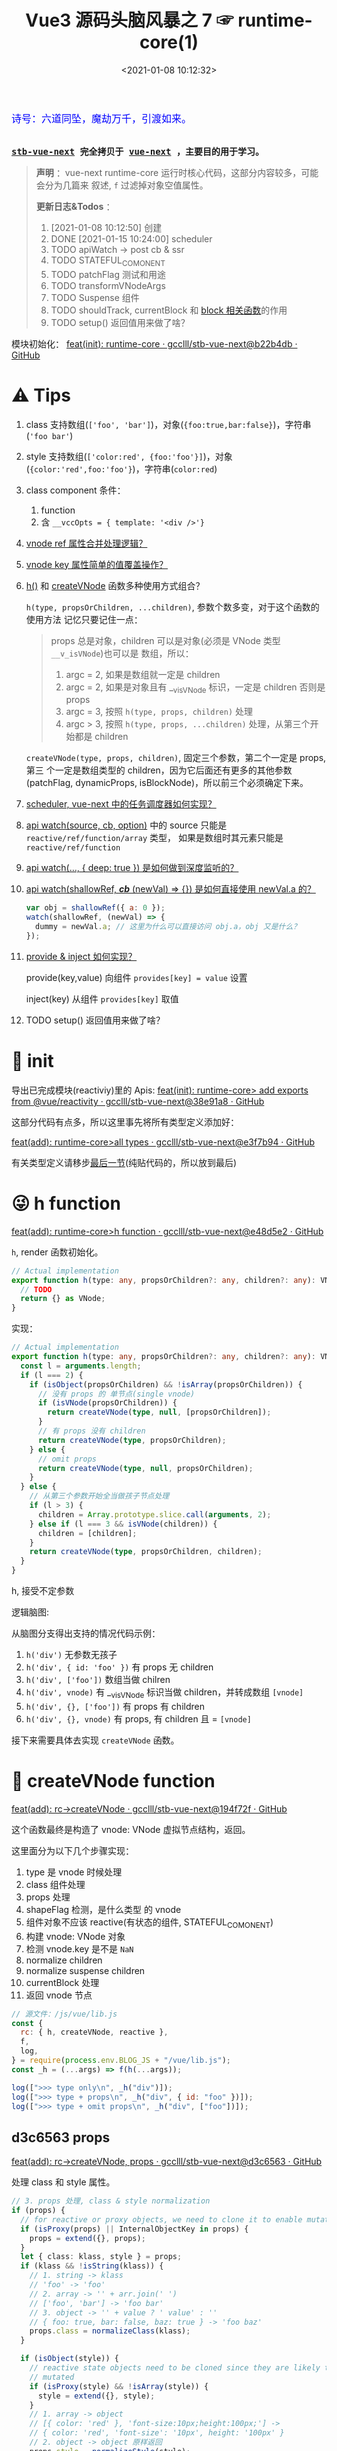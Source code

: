 #+TITLE: Vue3 源码头脑风暴之 7 ☞ runtime-core(1)
#+DATE: <2021-01-08 10:12:32>
#+TAGS[]: vue, vue3, runtime-core
#+CATEGORIES[]: vue
#+LANGUAGE: zh-cn
#+STARTUP: indent shrink


#+begin_export html
<link href="https://fonts.goo~gleapis.com/cs~s2?family=ZCOOL+XiaoWei&display=swap" rel="stylesheet">
<kbd>
<font color="blue" size="3" style="font-family: 'ZCOOL XiaoWei', serif;">
  诗号：六道同坠，魔劫万千，引渡如来。
</font>
</kbd><br><br>
#+end_export

[[/img/bdx/yiyeshu-001.jpg]]

@@html:<kbd>@@
*[[https://github.com/gcclll/stb-vue-next][stb-vue-next]] 完全拷贝于 [[https://github.com/vuejs/vue-next][vue-next]] ，主要目的用于学习。*
@@html:</kbd>@@

#+begin_quote
*声明* ：vue-next runtime-core 运行时核心代码，这部分内容较多，可能会分为几篇来
叙述, ~f~ 过滤掉对象空值属性。

*更新日志&Todos* ：
1. [2021-01-08 10:12:50] 创建
2. DONE [2021-01-15 10:24:00] scheduler
3. TODO apiWatch -> post cb & ssr
4. TODO STATEFUL_COMONENT
5. TODO patchFlag 测试和用途
6. TODO transformVNodeArgs
7. TODO Suspense 组件
8. TODO shouldTrack, currentBlock 和 [[#block-related][block 相关函数]]的作用
9. TODO setup() 返回值用来做了啥？
#+end_quote

模块初始化： [[https://github.com/gcclll/stb-vue-next/commit/b22b4db3506bf1ba4b266dcf9ff21f1e0b925a81][feat(init): runtime-core · gcclll/stb-vue-next@b22b4db · GitHub]]

[[/img/vue3/runtime-core/vue-runtime-core.svg]]

* ⚠ Tips
1. class 支持数组(~['foo', 'bar']~)，对象(~{foo:true,bar:false}~)，字符串(~'foo bar'~)
2. style 支持数组(~['color:red', {foo:'foo'}]~)，对象(~{color:'red',foo:'foo'}~)，字符串(~color:red~)
3. class component 条件：
   1) function
   2) 含 ~__vccOpts = { template: '<div />'}~
4. [[#test-vnode-ref][vnode ref 属性合并处理逻辑？]]
5. [[#test-vnode-key][vnode key 属性简单的值覆盖操作？]]
6. [[#h-function][h()]] 和 [[#createVNode][createVNode]] 函数多种使用方式组合？

   ~h(type, propsOrChildren, ...children)~, 参数个数多变，对于这个函数的使用方法
   记忆只要记住一点：

   #+begin_quote
   props 总是对象，children 可以是对象(必须是 VNode 类型 ~__v_isVNode~)也可以是
   数组，所以：
   1. argc = 2, 如果是数组就一定是 children
   2. argc = 2, 如果是对象且有 __v_isVNode 标识，一定是 children 否则是 props
   3. argc = 3, 按照 ~h(type, props, children)~ 处理
   4. argc > 3, 按照 ~h(type, props, ...children)~ 处理，从第三个开始都是 children
   #+end_quote

   ~createVNode(type, props, children)~, 固定三个参数，第二个一定是 props, 第三
   个一定是数组类型的 children，因为它后面还有更多的其他参数(patchFlag,
   dynamicProps, isBlockNode)，所以前三个必须确定下来。
7. [[#scheduler][scheduler, vue-next 中的任务调度器如何实现？]]
8. [[#api-watch][api watch(source, cb, option)]] 中的 source 只能是 ~reactive/ref/function/array~ 类型，
   如果是数组时其元素只能是 ~reactive/ref/function~
9. [[#api-watch-deep][api watch(..., { deep: true }) 是如何做到深度监听的？]]
10. [[#watch-shallow-ref][api watch(shallowRef, /*cb*/ (newVal) => {}) 是如何直接使用 newVal.a 的？]]

    #+begin_src js
    var obj = shallowRef({ a: 0 });
    watch(shallowRef, (newVal) => {
      dummy = newVal.a; // 这里为什么可以直接访问 obj.a，obj 又是什么？
    });
    #+end_src
11. [[#api-provide-inject][provide & inject 如何实现？]]

    provide(key,value) 向组件 ~provides[key] = value~ 设置

    inject(key) 从组件 ~provides[key]~ 取值
12. TODO setup() 返回值用来做了啥？
* 🐂 init

导出已完成模块(reactiviy)里的 Apis:
[[https://github.com/gcclll/stb-vue-next/commit/38e91a877635b51b56a2918ff173a48638b8760a][feat(init): runtime-core> add exports from @vue/reactivity · gcclll/stb-vue-next@38e91a8 · GitHub]]

这部分代码有点多，所以这里事先将所有类型定义添加好：

[[https://github.com/gcclll/stb-vue-next/commit/e3f7b94ef39cf389aaf25f55ea81877941860f56][feat(add): runtime-core>all types · gcclll/stb-vue-next@e3f7b94 · GitHub]]

有关类型定义请移步[[#defines][最后一节]](纯贴代码的，所以放到最后)
* 😜 h function
:PROPERTIES:
:COLUMNS: %CUSTOM_ID[(Custom Id)]
:CUSTOM_ID: h-function
:END:

[[https://github.com/gcclll/stb-vue-next/commit/e48d5e28c4e1b55c6d6a326bcf0808047e23ceeb][feat(add): runtime-core>h function · gcclll/stb-vue-next@e48d5e2 · GitHub]]

~h~, render 函数初始化。

#+begin_src typescript
// Actual implementation
export function h(type: any, propsOrChildren?: any, children?: any): VNode {
  // TODO
  return {} as VNode;
}
#+end_src

实现：
#+begin_src typescript
// Actual implementation
export function h(type: any, propsOrChildren?: any, children?: any): VNode {
  const l = arguments.length;
  if (l === 2) {
    if (isObject(propsOrChildren) && !isArray(propsOrChildren)) {
      // 没有 props 的 单节点(single vnode)
      if (isVNode(propsOrChildren)) {
        return createVNode(type, null, [propsOrChildren]);
      }
      // 有 props 没有 children
      return createVNode(type, propsOrChildren);
    } else {
      // omit props
      return createVNode(type, null, propsOrChildren);
    }
  } else {
    // 从第三个参数开始全当做孩子节点处理
    if (l > 3) {
      children = Array.prototype.slice.call(arguments, 2);
    } else if (l === 3 && isVNode(children)) {
      children = [children];
    }
    return createVNode(type, propsOrChildren, children);
  }
}
#+end_src

h, 接受不定参数

逻辑脑图:

[[/img/tmp/20210108152508.png]]

从脑图分支得出支持的情况代码示例：

1. ~h('div')~ 无参数无孩子
2. ~h('div', { id: 'foo' })~ 有 props 无 children
3. ~h('div', ['foo'])~ 数组当做 chilren
4. ~h('div', vnode)~ 有 __v_isVNode 标识当做 children，并转成数组 ~[vnode]~
5. ~h('div', {}, ['foo'])~ 有 props 有 children
6. ~h('div', {}, vnode)~ 有 props, 有 children 且 = ~[vnode]~

接下来需要具体去实现 ~createVNode~ 函数。
* 🌿 createVNode function
:PROPERTIES:
:COLUMNS: %CUSTOM_ID[(Custom Id)]
:CUSTOM_ID: createVNode
:END:

[[https://github.com/gcclll/stb-vue-next/commit/194f72fee239da947ef82a4da099c23c758d3d84][feat(add): rc->createVNode · gcclll/stb-vue-next@194f72f · GitHub]]

这个函数最终是构造了 vnode: VNode 虚拟节点结构，返回。

这里面分为以下几个步骤实现：

1. type 是 vnode 时候处理
2. class 组件处理
3. props 处理
4. shapeFlag 检测，是什么类型 的 vnode
5. 组件对象不应该 reactive(有状态的组件, STATEFUL_COMONENT)
6. 构建 vnode: VNode 对象
7. 检测 vnode.key 是不是 ~NaN~
8. normalize children
9. normalize suspense children
10. currentBlock 处理
11. 返回 vnode 节点

#+begin_src js
// 源文件：/js/vue/lib.js
const {
  rc: { h, createVNode, reactive },
  f,
  log,
} = require(process.env.BLOG_JS + "/vue/lib.js");
const _h = (...args) => f(h(...args));

log([">>> type only\n", _h("div")]);
log([">>> type + props\n", _h("div", { id: "foo" })]);
log([">>> type + omit props\n", _h("div", ["foo"])]);
#+end_src

#+RESULTS:
#+begin_example
>>> type only
 { __v_isVNode: true, __v_skip: true, type: 'div', shapeFlag: 1 }
>>> type + props
 {
  __v_isVNode: true,
  __v_skip: true,
  type: 'div',
  props: { id: 'foo' },
  shapeFlag: 1
}
>>> type + omit props
 { __v_isVNode: true, __v_skip: true, type: 'div', shapeFlag: 1 }
>>> default slot
 {
  __v_isVNode: true,
  __v_skip: true,
  type: { template: '<br />' },
  shapeFlag: 4
}
undefined
#+end_example

** d3c6563 props

[[https://github.com/gcclll/stb-vue-next/commit/d3c656331e3e5a9206f0341dd2ca960a300f96ba][feat(add): rc->createVNode, props · gcclll/stb-vue-next@d3c6563 · GitHub]]

处理 class 和 style 属性。

#+begin_src typescript
 // 3. props 处理, class & style normalization
 if (props) {
   // for reactive or proxy objects, we need to clone it to enable mutation.
   if (isProxy(props) || InternalObjectKey in props) {
     props = extend({}, props);
   }
   let { class: klass, style } = props;
   if (klass && !isString(klass)) {
     // 1. string -> klass
     // 'foo' -> 'foo'
     // 2. array -> '' + arr.join(' ')
     // ['foo', 'bar'] -> 'foo bar'
     // 3. object -> '' + value ? ' value' : ''
     // { foo: true, bar: false, baz: true } -> 'foo baz'
     props.class = normalizeClass(klass);
   }

   if (isObject(style)) {
     // reactive state objects need to be cloned since they are likely to be
     // mutated
     if (isProxy(style) && !isArray(style)) {
       style = extend({}, style);
     }
     // 1. array -> object
     // [{ color: 'red' }, 'font-size:10px;height:100px;'] ->
     // { color: 'red', 'font-size': '10px', height: '100px' }
     // 2. object -> object 原样返回
     props.style = normalizeStyle(style);
   }
 }
#+end_src

1. class 数组，对象，字符串？

   数组： 合并成字符串， ~['foo', 'bar']~ -> 'foo bar'

   对象： 合并成字符串， ~{foo: true, bar: false, baz: true}~ -> 'foo baz'

   字符串： 原样输出

   #+begin_src typescript
   export function normalizeClass(value: unknown): string {
     let res = "";
     if (isString(value)) {
       res = value;
     } else if (isArray(value)) {
       for (let i = 0; i < value.length; i++) {
         res += normalizeClass(value[i]) + " ";
       }
     } else if (isObject(value)) {
       for (const name in value) {
         if (value[name]) {
           res += name + " ";
         }
       }
     }
     return res.trim();
   }
   #+end_src

2. style 数组，对象，字符串？

   数组： 合并成对象， ~['color:red', { 'font-size': '10px', height: '100px' }]~ -> ~{color:
   'red', 'font-size': '10px', height: '100px'}~

   对象： 原样返回

   字符串：解析成对象， 如数组内字符串部分

   #+begin_src typescript
    export function normalizeStyle(value: unknown): NormalizedStyle | undefined {
      if (isArray(value)) {
        const res: Record<string, string | number> = {};
        for (let i = 0; i < value.length; i++) {
          const item = value[i];
          const normalized = normalizeStyle(
            isString(item) ? parseStringStyle(item) : item
          );
          if (normalized) {
            for (const key in normalized) {
              res[key] = normalized[key];
            }
          }
        }
        return res;
      } else if (isObject(value)) {
        return value;
      }
    }
   #+end_src


测试：

#+begin_src js

// 源文件：/js/vue/lib.js
const { rc: { h, createVNode: c }, f, log } = require(process.env.BLOG_JS + '/vue/lib.js')
let _h = (...args) => f(c(...args), 'props')

// class 合并成字符串
log(['>>> class: string\n', _h('p', { class: 'foo baz' })])
log(['>>> class: array\n', _h('p', { class: ['foo', 'baz'] })])
log(['>>> class: array<object|string>\n', _h('p', { class: [{ foo:  'foo' }, 'baz', { baz: 'baz' }] })])
log(['>>> class: object\n', _h('p', { class: {'foo': true, 'baz': false, 'bar': true} })])

// style 合并成对象
log(['>>> style: array\n', _h('p', { style: [{ foo: 'foo' }, { baz: 'baz' }] })])
log(['>>> style: object\n', _h('p', {
  style: { foo: 'foo', baz: 'baz' }
})])
log(['>>> style: array<object|string>\n', _h('p', {
  style: [{ foo: 'foo' }, 'color:red', { baz: 'baz' }]
})])
#+end_src

#+RESULTS:
#+begin_example
>>> class: string
 { props: { class: 'foo baz' } }
>>> class: array
 { props: { class: 'foo baz' } }
>>> class: array<object|string>
 { props: { class: 'foo baz baz' } }
>>> class: object
 { props: { class: 'foo bar' } }
>>> style: array
 { props: { style: { foo: 'foo', baz: 'baz' } } }
>>> style: object
 { props: { style: { foo: 'foo', baz: 'baz' } } }
>>> style: array<object|string>
 { props: { style: { foo: 'foo', color: 'red', baz: 'baz' } } }
undefined
#+end_example
** class component

是类组件前提是：

1. 必须是函数
2. 必须包含 ~__vccOpts~ 属性

#+begin_src typescript
  // 2. class component
  if (isClassComponent(type)) {
    type = type.__vccOpts;
  }

  export function isClassComponent(value: unknown): value is ClassComponent {
    return isFunction(value) && "__vccOpts" in value;
  }
#+end_src

测试：
#+begin_src js

// 源文件：/js/vue/lib.js
const { rc: { h, createVNode: c }, f, log } = require(process.env.BLOG_JS + '/vue/lib.js')
const _h = (...args) => f(c(...args))

class Component {
  $props

  static __vccOpts = { template: '<div />' }
}
log(_h(Component))
#+end_src

#+RESULTS:
: {
:   __v_isVNode: true,
:   __v_skip: true,
:   type: { template: '<div />' },
:   shapeFlag: 4 // STATEFUL_COMPONENT
: }
: undefined

** TODO stateful component & key NaN

有状态的组件？

即 type 为对象时候视为有状态的组件。

如果是 STATEFUL_COMPONENT 且是个 proxy 的时候，开发模式下给出警告⚠️。

#+begin_src js

// 源文件：/js/vue/lib.js
const { rc: { h, createVNode: c, reactive:r }, f, log } = require(process.env.BLOG_JS + '/vue/lib.js')
const _h = (...args) => f(c(...args))

log(_h('div', { key: NaN }))
#+end_src

#+RESULTS:
: {
:   __v_isVNode: true,
:   __v_skip: true,
:   type: 'div',
:   props: { key: NaN },
:   shapeFlag: 1
: }
: undefined

** 88eaf09 type is vnode

[[https://github.com/gcclll/stb-vue-next/commit/88eaf090c3d1767bc4a1ca576eef449abf7d62d2][feat(add): rc->createVNode, type is vnode · gcclll/stb-vue-next@88eaf09 · GitHub]]

#+begin_src typescript
  // > in createVNode
  // 1. type is vnode
  if (isVNode(type)) {
    // createVNode receiving an existing vnode. This happens in cases like
    // <component :is="vnode"/>
    // #2078 make sure to merge refs during the clone instead of overwriting it
    const cloned = cloneVNode(type, props, true /* mergeRef: true */);
    if (children) {
      normalizeChildren(cloned, children);
    }
    return cloned;
  }

  // cloneVNode
  // 省略直接取 vnode 值部分
  export function cloneVNode<T, U>(
    vnode: VNode<T, U>,
    extraProps?: (Data & VNodeProps) | null,
    mergeRef = false
  ): VNode<T, U> {
    // This is intentionally NOT using spread or extend to avoid the runtime
    // key enumeration cost.
    const { props, ref, patchFlag } = vnode;
    const mergedProps = extraProps ? mergeProps(props || {}, extraProps) : props;
    return {
      __v_isVNode: true,
      [ReactiveFlags.SKIP]: true,
      type: vnode.type,
      props: mergedProps,
      key: mergedProps && normalizeKey(mergedProps),
      ref:
        extraProps && extraProps.ref
          ? // #2078 in the case of <component :is="vnode" ref="extra"/>
            // if the vnode itself already has a ref, cloneVNode will need to merge
            // the refs so the single vnode can be set on multiple refs
            mergeRef && ref
            ? isArray(ref)
              ? ref.concat(normalizeRef(extraProps)!)
              : [ref, normalizeRef(extraProps)!]
            : normalizeRef(extraProps)
          : ref,
      // if the vnode is cloned with extra props, we can no longer assume its
      // existing patch flag to be reliable and need to add the FULL_PROPS flag.
      // note: perserve flag for fragments since they use the flag for children
      // fast paths only.
      patchFlag:
        extraProps && vnode.type !== Fragment
          ? patchFlag === -1 // hoisted node
            ? PatchFlags.FULL_PROPS
            : patchFlag | PatchFlags.FULL_PROPS
          : patchFlag,

      ssContent: vnode.ssContent && cloneVNode(vnode.ssContent),
      ssFallback: vnode.ssFallback && cloneVNode(vnode.ssFallback),
    };
  }
#+end_src

cloneVNode 绝大部分属性都是直接引用自 vnode，上面列出的都是需要处理的属性，比如：

1. props 会将 vnode 和 cloneVNode 传入的 props 进行合并，并且是传入的 props 覆盖 vnode.props。
2. key 属性，取合并之后的 key([[#test-vnode-key][测试->]])

   #+begin_src typescript
    // normalize 合并后的 key
    const key = mergedProps && normalizeKey(mergedProps);

    const normalizeKey = ({ key }: VNodeProps): VNode["key"] =>
      key != null ? key : null;
   #+end_src
3. ref 属性，合并规则([[#test-vnode-ref][测试->]])：

   #+begin_src typescript
    // 1. mergeRef: boolean 可以手动指定是否需要合并
    // 2. extraProps.ref 调用 cloneVNode 时候传入的 props ref
    // 3. ref 如果是数组，加上新的 ref 扩展原数组
    // 4. ref 不是数组，用 ref 和 extra ref 合并成新数组
    // 5. 如果 ref null, 则直接用 extra ref normalize 出新的 ref
    const ref =
      extraProps && extraProps.ref
        ? // #2078 in the case of <component :is="vnode" ref="extra"/>
          // if the vnode itself already has a ref, cloneVNode will need to merge
          // the refs so the single vnode can be set on multiple refs
          mergeRef && ref
          ? isArray(ref)
            ? ref.concat(normalizeRef(extraProps)!)
            : [ref, normalizeRef(extraProps)!]
          : normalizeRef(extraProps)
        : ref;

    // normalization
    const normalizeRef = ({ ref }: VNodeProps): VNodeNormalizedRefAtom | null => {
      return (ref != null
        ? isString(ref) || isRef(ref) || isFunction(ref)
          ? { i: currentRenderingInstance, r: ref }
          : ref
        : null) as any;
    };
   #+end_src
4. patchFlag 属性([[#test-vnode-patchflag][测试->]])

   #+begin_src typescript
    const patchFlag =
      extraProps && vnode.type !== Fragment
        ? patchFlag === -1 // hoisted node
          ? PatchFlags.FULL_PROPS
          : patchFlag | PatchFlags.FULL_PROPS
        : patchFlag;
   #+end_src
5. ssContent 递归调用 ~cloneVNode(vnode.ssContent)~
6. ssFallback 递归调用 ~cloneVNode(vnode.ssFallback)~


测试：
#+begin_src js
// 源文件：/js/vue/lib.js
const {
  rc: { h, createVNode: c, cloneVNode: cv },
  f,
  log,
} = require(process.env.BLOG_JS + "/vue/lib.js");
const _h = (...args) => f(c(...args));

const node1 = _h("div", { foo: 1 }, null /* children */);
log([">>> vnode 1\n", node1]);

const node2 = _h({}, null, [node1]);
const cloned2 = cv(node2);
// cloneVNode 只是一次浅拷贝
log([">>> node2 == cloned2\n", f(cloned2), "\n > node2 \n", node2]);
#+end_src

#+RESULTS:
#+begin_example
>>> vnode 1
 {
  __v_isVNode: true,
  __v_skip: true,
  type: 'div',
  props: { foo: 1 },
  shapeFlag: 1
}
>>> node2 == cloned2
 {
  __v_isVNode: true,
  __v_skip: true,
  type: {},
  children: [
    {
      __v_isVNode: true,
      __v_skip: true,
      type: 'div',
      props: [Object],
      shapeFlag: 1
    }
  ],
  shapeFlag: 20
}
 > node2
 {
  __v_isVNode: true,
  __v_skip: true,
  type: {},
  children: [
    {
      __v_isVNode: true,
      __v_skip: true,
      type: 'div',
      props: [Object],
      shapeFlag: 1
    }
  ],
  shapeFlag: 20
}
undefined
#+end_example

[[https://github.com/gcclll/stb-vue-next/commit/4fbd98f4be00f3fdfcb14839d29ed4a5f45a179c][feat(add): rc->createVNode, currentRenderingInstance · gcclll/stb-vue-next@4fbd98f · GitHub]]

*** key test
:PROPERTIES:
:COLUMNS: %CUSTOM_ID[(Custom Id)]
:CUSTOM_ID: test-vnode-key
:END:

vnode.key 的 clone 操作，属于单纯的值覆盖操作。

#+begin_src js
// 源文件：/js/vue/lib.js
const {
  rc: { h, createVNode: c, cloneVNode: cv },
  f,
  log,
} = require(process.env.BLOG_JS + "/vue/lib.js");
const _h = (...args) => f(c(...args));

log([">>> 保留 vnode.key 值\n", f(cv(c("div", { key: 1 })), "key")]);
log([
  ">>> 替换 vnode.key 值\n",
  f(cv(c("div", { key: 1 }), { key: 2 }), "key"),
]);
log([">>> 新 props.key 值\n", f(cv(c("div"), { key: 2 }), "key")]);

log(">>> 测试 vnode.key 各种情况值");
for (const key of ["", "a", 0, 1, NaN]) {
  log(f(c("div", { key }), "key"));
}
#+end_src

#+RESULTS:
#+begin_example
>>> 保留 vnode.key 值
 { key: 1 }
>>> 替换 vnode.key 值
 { key: 2 }
>>> 新 props.key 值
 { key: 2 }
>>> 测试 vnode.key 各种情况值
{}
{ key: 'a' }
{}
{ key: 1 }
[Vue warn]: VNode created with invalid key (NaN). VNode type:div
{}
undefined
#+end_example

*** ref test
:PROPERTIES:
:COLUMNS: %CUSTOM_ID[(Custom Id)]
:CUSTOM_ID: test-vnode-ref
:END:

流程脑图：
[[/img/vue3/runtime-core/vue-runtime-core-vnode-ref.svg]]

测试
#+begin_src js
// 源文件：/js/vue/lib.js
const {
  rc: {
    h,
    createVNode: c,
    cloneVNode: cv,
    ssrUtils: { setCurrentRenderingInstance: s },
  },
  f,
  log,
} = require(process.env.BLOG_JS + "/vue/lib.js");
const _h = (...args) => f(c(...args));

const mockIns1 = { ins: 1 },
  mockIns2 = { ins: 2 };
s(mockIns1);

let original = c("div", { ref: "foo" });
// 本身没有的时候会将 extraProps.ref 作为新的 vnode.ref 值
log([">>> 1. vnode 本身无 ref\n", f(original, "ref")]);
let cloned1 = cv(original);
log([">>> 2. 保留原有的 vnode.ref\n", f(cloned1, "ref")]);
// 这里没指定 mergeProp 所以会替换原来的
let cloned2 = cv(original, { ref: "bar" });
log(['>>> 3. ref: "bar" 替换原有的 vnode.ref\n', f(cloned2, "ref")]);
let original2 = c("div");
let cloned3 = cv(original2, { ref: "bar" });
log([">>> 4. 没有 vnode.ref 情况，新增 ref\n", f(cloned3, "ref")]);

s(mockIns2);
// 应该保留原有的 context instance
let cloned4 = cv(original);
log([">>> 5. 应该保留原有的 context instance\n", f(cloned4, "ref")]);
// ref 覆盖，使用新的 context instance: mockIns2
let cloned5 = cv(original, { ref: "bar" });
log([">>> 6. ref 改变，使用新的 context instance\n", f(cloned5, "ref")]);
s(null); // 置空 context instance

log('\n\n// mergeRef 情况测试\n')
s(mockIns1)
original = c('div', { ref: 'foo' })
s(mockIns2)
cloned1 = cv(original, { ref: 'bar' }, true)
log(['>>> mergeRef: true 合并 vnode.ref\n', f(cloned1, 'ref')])
log(cloned1.ref[0])
log(cloned1.ref[1])
#+end_src

#+RESULTS:
#+begin_example
>>> 1. vnode 本身无 ref
 { ref: { i: { ins: 1 }, r: 'foo' } }
>>> 2. 保留原有的 vnode.ref
 { ref: { i: { ins: 1 }, r: 'foo' } }
>>> 3. ref: "bar" 替换原有的 vnode.ref
 { ref: { i: { ins: 1 }, r: 'bar' } }
>>> 4. 没有 vnode.ref 情况，新增 ref
 { ref: { i: { ins: 1 }, r: 'bar' } }
>>> 5. 应该保留原有的 context instance
 { ref: { i: { ins: 1 }, r: 'foo' } }
>>> 6. ref 改变，使用新的 context instance
 { ref: { i: { ins: 2 }, r: 'bar' } }


// mergeRef 情况测试

>>> mergeRef: true 合并 vnode.ref
 { ref: [ { i: [Object], r: 'foo' }, { i: [Object], r: 'bar' } ] }
{ i: { ins: 1 }, r: 'foo' }
{ i: { ins: 2 }, r: 'bar' }
undefined
#+end_example
*** TODO patchFlag test
:PROPERTIES:
:COLUMNS: %CUSTOM_ID[(Custom Id)]
:CUSTOM_ID: test-vnode-patchflag
:END:

TODO need openBlock&createBlock support.

#+begin_src js
// 源文件：/js/vue/lib.js
const {
  rc: {
    h,
    createVNode: c,
    cloneVNode: cv,
    ssrUtils: { setCurrentRenderingInstance: s },
  },
  f,
  log,
} = require(process.env.BLOG_JS + "/vue/lib.js");
const _h = (...args) => f(c(...args));

const hoist = c('div') // 静态节点
let vnode1
const vnode = (openBlock(), createBlock('div'))
#+end_src
*** shapeFlag test

#+begin_src js
// 源文件：/js/vue/lib.js
const {
  rc: { h, createVNode: c, cloneVNode: cv, Text },
  f,
  log,
} = require(process.env.BLOG_JS + "/vue/lib.js");
const _h = (...args) => f(c(...args));

log([">>> ELEMENT\n", f(c("div"), "shapeFlag")]);
log([">>> STATEFUL_COMONENT\n", f(c({}), "shapeFlag")]);
log([
  ">>> FUNCTION_COMONENT\n",
  f(
    c(() => {}),
    "shapeFlag"
  ),
]);
log([">>> Text\n", f(c(Text), "shapeFlag")]);
#+end_src

#+RESULTS:
: >>> ELEMENT
:  { shapeFlag: 1 }
: >>> STATEFUL_COMONENT
:  { shapeFlag: 4 }
: >>> FUNCTION_COMONENT
:  { shapeFlag: 2 }
: >>> Text
:  { shapeFlag: 0 }
: undefined
*** mergeProps test

#+begin_src js
// 源文件：/js/vue/lib.js
const {
  rc: { h, createVNode: c, cloneVNode: cv, Text, mergeProps },
  f,
  log,
} = require(process.env.BLOG_JS + "/vue/lib.js");

let p1 = { class: "c" };
let p2 = { class: ["cc"] };
let p3 = { class: [{ ccc: true }] };
let p4 = { class: { cccc: true } };
log([">>> merge class\n", mergeProps(p1, p2, p3, p4)]);
let ps1 = {
  style: { color: "red", fontSize: 10 },
};
let ps2 = {
  style: [
    { color: "blue", width: "200px" },
    {
      width: "300px",
      height: "300px",
      fontSize: 30,
    },
  ],
};
let ps3 = { style: 'width:100px;right:10;top:10' }
log([">>> merge style\n", mergeProps(ps1, ps2, ps3)]);
let clickHandler1  = function(){}
let clickHandler2  = function(){}
let focusHandler3  = function(){}
let ph1 = { onClick: clickHandler1 }
let ph2 = { onClick: clickHandler2, onFocus: focusHandler3 }
log(['>>> merge handlers\n', mergeProps(ph1, ph2)])
#+end_src

#+RESULTS:
#+begin_example
>>> merge class
 { class: 'c cc ccc cccc' }
>>> merge style
 {
  style: {
    color: 'blue',
    fontSize: 30,
    width: '100px',
    height: '300px',
    right: '10',
    top: '10'
  }
}
>>> merge handlers
 {
  onClick: [ [Function: clickHandler1], [Function: clickHandler2] ],
  onFocus: [Function: focusHandler3]
}
undefined
#+end_example
*** TODO dynamic children test

> need openBlock&createBlock support

#+begin_src js
const {
  rc: { h, createVNode: c, cloneVNode: cv, Text, mergeProps },
  f,
  log,
} = require(process.env.BLOG_JS + "/vue/lib.js");

const hoist = createVNode('div')
let vnode1
#+end_src
*** TODO transformVNodeArgs test
** TODO 7ec1d30 suspense component

[[https://github.com/gcclll/stb-vue-next/commit/7ec1d3053a5881d476e535923edce07f36fe77f0][feat(add): rc->createVNode, type is suspense component · gcclll/stb-vue-next@7ec1d30 · GitHub]]

Suspense 的 children 必须有且只有一个根节点。

#+begin_src typescript
  // 7. normalize suspense children
  if (__FEATURE_SUSPENSE__ && shapeFlag & ShapeFlags.SUSPENSE) {
    const { content, fallback } = normalizeSuspenseChildren(vnode);
    vnode.ssContent = content;
    vnode.ssFallback = fallback;
  }

  // normalizeSuspenseChildren
  export function normalizeSuspenseChildren(
    vnode: VNode
  ): {
    content: VNode;
    fallback: VNode;
  } {
    const { shapeFlag, children } = vnode;
    let content: VNode, fallback: VNode;

    if (shapeFlag & ShapeFlags.SLOTS_CHILDREN) {
      content = normalizeSuspenseSlot((children as Slots).default);
      fallback = normalizeSuspenseSlot((children as Slots).fallback);
    } else {
      content = normalizeSuspenseSlot(children as VNodeChild);
      fallback = normalizeVNode(null);
    }

    return {
      content,
      fallback,
    };
  }

// >>> normalizeSuspenseSlot
function normalizeSuspenseSlot(s: any) {
  if (isFunction(s)) {
    s = s()
  }
  if (isArray(s)) {
    // ROOT 必须是单节点 <div>...</div>
    const singleChild = filterSingleRoot(s)
    if (__DEV__ && !singleChild) {
      warn(`<Suspense> slots expect a single root node.`)
    }
    s = singleChild
  }
  return normalizeVNode(s)
}

// normalizeVNode
export function normalizeVNode(child: VNodeChild): VNode {
  if (child == null || typeof child === 'boolean') {
    // empty placeholder
    return createVNode(Comment)
  } else if (isArray(child)) {
    // fragment
    return createVNode(Fragment, null, child)
  } else if (typeof child === 'object') {
    // already vnode, this should be the most common since compiled templates
    // always produce all-vnode children arrays
    // 这是最常用的情况，因为使用模板的时候最后生成的 children 是数组
    return child.el === null ? child : cloneVNode(child)
  } else {
    // strings and numbers
    return createVNode(Text, null, String(child))
  }
}
#+end_src

检测是不是 single root 函数： ~filterSingleRoot~
#+begin_src typescript
export function filterSingleRoot(
  children: VNodeArrayChildren
): VNode | undefined {
  let singleRoot;
  for (let i = 0; i < children.length; i++) {
    const child = children[i];
    if (isVNode(child)) {
      // ignore user comment
      if (child.type !== Comment || child.children === "v-if") {
        if (singleRoot) {
          // has more than 1 non-comment child, return now

          return;
        } else {
          singleRoot = child;
        }
      }
    } else {
      return;
    }
  }
  return singleRoot;
}
#+end_src
** TODO 23fc943 currentBlock 优化
:PROPERTIES:
:COLUMNS: %CUSTOM_ID[(Custom Id)]
:CUSTOM_ID: vnode-currentBlock
:END:

[[https://github.com/gcclll/stb-vue-next/commit/23fc9437e9fba7bb562f79a51410ef59e6b82f8c][feat(add): rc->createVNode, optimize diff, currentBlock ·
gcclll/stb-vue-next@23fc943 · GitHub]]

#+begin_quote
这里的处理没怎么搞明白❓
#+end_quote

注意这里增加的几个变量‼

blockStack, currentBlock:
#+begin_src typescript

// Since v-if and v-for are the two possible ways node structure can dynamically
// change, once we consider v-if branches and each v-for fragment a block, we
// can divide a template into nested blocks, and within each block the node
// structure would be stable. This allows us to skip most children diffing
// and only worry about the dynamic nodes (indicated by patch flags).
// 针对 v-if, v-for 动态性做的由于，减少对静态节点的 diff ，只需要关心动态节点即可
export const blockStack: (VNode[] | null)[] = []
let currentBlock: VNode[] | null = null
#+end_src

shouldTrack:
#+begin_src typescript
// Whether we should be tracking dynamic child nodes inside a block.
// Only tracks when this value is > 0
// We are not using a simple boolean because this value may need to be
// incremented/decremented by nested usage of v-once (see below)
// 是否应该 tracking block 内动态的孩子节点
let shouldTrack = 1;
#+end_src

新增处理逻辑：
#+begin_src typescript
 // 8. currentBlock
 if (
   shouldTrack > 0 &&
   // 避免 block 节点 tracking 自己
   !isBlockNode &&
   // has current parent block
   currentBlock &&
   // presence of a patch flag indicates this node needs patching on updates.
   // component nodes also should always be patched, because even if the
   // component doesn't need to update, it needs to persist the instance on to
   // the next vnode so that it can be properly unmounted later.
   (patchFlag > 0 || shapeFlag & ShapeFlags.COMPONENT) &&
   // the EVENTS flag is only for hydration and if it is the only flag, the
   // vnode should not be considered dynamic due to handler caching.
   patchFlag !== PatchFlags.HYDRATE_EVENTS
 ) {
   currentBlock.push(vnode);
 }
#+end_src

跟这几个变量有关的函数：
** TODO block related(open/close/create)
:PROPERTIES:
:COLUMNS: %CUSTOM_ID[(Custom Id)]
:CUSTOM_ID: block-related
:END:

[[https://github.com/gcclll/stb-vue-next/commit/a2afc70cc89fc0bb7c1b1f6810bea73ab4e40c82][feat(add): rc->block related, open/create/closeBlock · gcclll/stb-vue-next@a2afc70 · GitHub]]

这里的所有函数都和 [[#vnode-currentBlock][createVNode 里面的 currentBlock]] 有关。

openBlock:
#+begin_src typescript
/**
 ,* Open a block.
 ,* This must be called before `createBlock`. It cannot be part of `createBlock`
 ,* because the children of the block are evaluated before `createBlock` itself
 ,* is called. The generated code typically looks like this:
 ,*
 ,* ```js
 ,* function render() {
 ,*   return (openBlock(),createBlock('div', null, [...]))
 ,* }
 ,* ```
 ,* disableTracking is true when creating a v-for fragment block, since a v-for
 ,* fragment always diffs its children.
 ,*
 ,* @private
 ,*/
export function openBlock(disableTracking = false) {
  blockStack.push((currentBlock = disableTracking ? null : []));
}
#+end_src

closeBlock:
#+begin_src typescript
export function closeBlock() {
  blockStack.pop();
  currentBlock = blockStack[blockStack.length - 1] || null;
}
#+end_src

setBlockTracking:
#+begin_src typescript
/**
 * Block tracking sometimes needs to be disabled, for example during the
 * creation of a tree that needs to be cached by v-once. The compiler generates
 * code like this:
 *
 * ``` js
 * _cache[1] || (
 *   setBlockTracking(-1),
 *   _cache[1] = createVNode(...),
 *   setBlockTracking(1),
 *   _cache[1]
 * )
 * ```
 *
 * @private
 */
export function setBlockTracking(value: number) {
  shouldTrack += value
}
#+end_src

createBlock:
#+begin_src typescript
/**
 * Create a block root vnode. Takes the same exact arguments as `createVNode`.
 * A block root keeps track of dynamic nodes within the block in the
 * `dynamicChildren` array.
 *
 * @private
 */
export function createBlock(
  type: VNodeTypes | ClassComponent,
  props?: Record<string, any> | null,
  children?: any,
  patchFlag?: number,
  dynamicProps?: string[]
): VNode {
  const vnode = createVNode(
    type,
    props,
    children,
    patchFlag,
    dynamicProps,
    true /* isBlock: prevent a block from tracking itself */
  );
  // save current block children on the block vnode
  vnode.dynamicChildren = currentBlock || (EMPTY_ARR as any);
  // close block
  closeBlock();
  // a block is always going to be patched, so track it as a child of its
  // parent block
  if (shouldTrack > 0 && currentBlock) {
    currentBlock.push(vnode);
  }
  return vnode;
}
#+end_src

相关脑图：
[[/img/vue3/runtime-core/vue-runtime-core-block-shouldtrack.svg]]

** normalizeChildren function

shapeFlag 初始值检测：
#+begin_src typescript
// encode the vnode type information into a bitmap
const shapeFlag = isString(type)
  ? ShapeFlags.ELEMENT // 1
  : __FEATURE_SUSPENSE__ && isSuspense(type)
  ? ShapeFlags.SUSPENSE // 1 << 7, 128
  : isTeleport(type)
  ? ShapeFlags.TELEPORT // 1 << 6, 64
  : isObject(type)
  ? ShapeFlags.STATEFUL_COMPONENT // 1 << 2, 4
  : isFunction(type)
  ? ShapeFlags.FUNCTIONAL_COMPONENT // 1 << 1, 2
  : 0;
#+end_src

测试:
#+begin_src js
// 源文件：/js/vue/lib.js
const { rc: { h, createVNode: c }, f, log } = require(process.env.BLOG_JS + '/vue/lib.js')
const _h = (...args) => f(c(...args))

log(['>>> only tag\n', _h('p')])
log(['>>> tag + props\n', _h('p', { foo: 'foo' })])
log(['>>> tag + props + children\n', _h('p', { foo: 'foo' }, ['foo'])])
#+end_src

#+RESULTS:
#+begin_example
>>> only tag
 { __v_isVNode: true, __v_skip: true, type: 'p', shapeFlag: 1 }
>>> tag + props
 {
  __v_isVNode: true,
  __v_skip: true,
  type: 'p',
  props: { foo: 'foo' },
  shapeFlag: 1
}
>>> tag + props + children
 {
  __v_isVNode: true,
  __v_skip: true,
  type: 'p',
  props: { foo: 'foo' },
  children: [ 'foo' ],
  shapeFlag: 17
}
undefined
#+end_example

*** children is function

[[https://github.com/gcclll/stb-vue-next/commit/28d4a55250c6f02264bbb77ca04a87770d358c7c][feat(add): rc->propsOrChildren is function · gcclll/stb-vue-next@28d4a55 · GitHub]]

如果是函数，当做 slot 的 children 处理。

normalizeChildren:
#+begin_src typescript
export function normalizeChildren(vnode: VNode, children: unknown) {
  let type = 0
  if (children == null) {
    children = null
  } else if (false /*array*/) {
    // TODO
  } else if (false /*object*/) {
    // TODO
  } else if (isFunction(children)) {
    // 如果是函数当做 slot children ?
    children = { default: children, _ctx: currentRenderingInstance }
    type = ShapeFlags.SLOTS_CHILDREN
  } else {
    // TODO 普通类型
  }

  vnode.children = children as VNodeNormalizedChildren
  vnode.shapeFlag |= type
}
#+end_src

测试：
#+begin_src js

// 源文件：/js/vue/lib.js
const { rc: { h, createVNode:c }, log, f } = require(process.env.BLOG_JS + '/vue/lib.js')
const _h = (...args) => f(h(...args));
const _c = (...args) => f(c(...args));

const Component = { template: '<br />' }
const slot = () => {}
log(['>>> default slot\n', _h(Component, slot)])
log(['>>> children is function\n', _c('div', {}, slot)])
#+end_src

#+RESULTS:
#+begin_example
>>> default slot
 {
  __v_isVNode: true,
  __v_skip: true,
  type: { template: '<br />' },
  children: { default: [Function: slot], _ctx: null },
  shapeFlag: 36
}
>>> children is function
 {
  __v_isVNode: true,
  __v_skip: true,
  type: 'div',
  props: {},
  children: { default: [Function: slot], _ctx: null },
  shapeFlag: 33
}
undefined
#+end_example
*** children is array or 普通类型

[[https://github.com/gcclll/stb-vue-next/commit/850c0bc0d8b74e1b88d2158df505c83cb9a71408][feat(add): rc->createVNode, children is array or primitive ·
gcclll/stb-vue-next@850c0bc · GitHub]]

#+begin_src typescript
// 数组类型
if (isArray(children)) {
  type = ShapeFlags.ARRAY_CHILDREN;
}

// 非对象，数组，函数的普通类型处理
{
  children = String(children);
  // force teleport children to array so it can be moved around
  if (shapeFlag & ShapeFlags.TELEPORT) {
    type = ShapeFlags.ARRAY_CHILDREN;
    children = [createTextVNode(children as string)];
  } else {
    type = ShapeFlags.TEXT_CHILDREN;
  }
}

// createTextVNode
export function createTextVNode(text: string = " ", flag: number = 0): VNode {
  return createVNode(Text, null, text, flag);
}

export const Text = Symbol(__DEV__ ? 'Text' : undefined)
#+end_src

普通类型处理中如果是 ~ShapeFlags.TELETPORT~ 当做 ~ARRAY_CHILDREN~ 处理，且
children 按照文本节点处理。

#+begin_src js
const {
  rc: { h, createVNode: c },
  f,
  log,
} = require(process.env.BLOG_JS + "/vue/lib.js");
const _h = (...args) => f(h(...args));
const _c = (...args) => f(c(...args));

log([`>>> array will be children(${1 | (1 << 4)})\n`, _h("div", ["foo"])]);
log([">>> string will be children()\n", _h("div", "foo")]);
#+end_src

#+RESULTS:
#+begin_example
>>> array will be children(17)
 {
  __v_isVNode: true,
  __v_skip: true,
  type: 'div',
  children: [ 'foo' ],
  shapeFlag: 17
}
>>> string will be children()
 {
  __v_isVNode: true,
  __v_skip: true,
  type: 'div',
  children: 'foo',
  shapeFlag: 9
}
undefined
#+end_example
*** children is object

[[https://github.com/gcclll/stb-vue-next/commit/959879e825fb225b39c7fb219ec7e46feb6c7537][feat(add): rc->createVNode, normalizeChildren is object · gcclll/stb-vue-next@959879e · GitHub]]

shapeFlag 可能是 ~ShapeFlags.ELEMENT~ 或者 ~ShapeFalgs.TELEPORT~ 。

这里先测试 ELEMENT 情况，因为 TELEPORT 还需要实现 components/Teleport 。

如果 type 是 对象， shapeFlag 初始类型会是 ~ShapeFlags.STATEFULL_COMPONENT, 1 <<
2~

#+begin_src js
// 源文件：/js/vue/lib.js
const {
  rc: { h, createVNode: c },
  f,
  log,
} = require(process.env.BLOG_JS + "/vue/lib.js");
const _h = (...args) => f(c(...args));

// 因为 type = {} , shapeFlag = 1 << 2, 4
// 所以在 normalizeChildren 里面 isObject 分支会进入 else
// 进行处理，经过处理之后成为 4 | SLOTS_CHILDREN,2<<5,32 = 36
log([">>> object\n", _h({}, null, { foo: "foo" })]);
#+end_src

#+RESULTS:
: >>> object
:  {
:   __v_isVNode: true,
:   __v_skip: true,
:   type: {},
:   children: { foo: 'foo', _ctx: null },
:   shapeFlag: 36
: }
: undefined
* ⏱ api watch(source, cb, options)
:PROPERTIES:
:COLUMNS: %CUSTOM_ID[(Custom Id)]
:CUSTOM_ID: api-watch
:END:

[[https://github.com/gcclll/stb-vue-next/commit/4f0301ea5d7839e8ce5274ea170dd09bd129f5ee][feat(add): api watch TODOs · gcclll/stb-vue-next@4f0301e · GitHub]]

脑图：
[[/img/vue3/runtime-core/vue-runtime-core-api-watch.svg]]

#+begin_quote
为了更好的完成 apiWatch， 需要先完成了 [[#scheduler][scheduler]] 任务调度部分。
#+end_quote

~watch(source, cb, options)~ 函数以下种使用方式(下面的 cb 均可选参数)：

1. ~watch(fn)~ 等价于 ~watchEffect(fn)~, 无 cb
2. ~watch(fn, cb)~ 监听函数
3. ~watch(ref(0), cb)~
4. ~watch(reactive({ count: 0}), cb)~ , reactive 对象默认 ~deep = true~
5. ~watch([ref(0), reactive({count: 0})], cb)~
6. ~watch(fn, cb, { immediate: true })~ 此时， cb 必须为函数， job->fn 被立即执
   行一次， cb 接受新旧值
7. ~watch(ref({ count: 0}), cb, { deep: true })~ 手动指定 ~deep: true~ 深度监听
8. ...

执行具体实现的函数： ~doWatch()~

| Arg      | value                                           | description    |
|----------+-------------------------------------------------+----------------|
| source   | WatchSource, WatchSource[], WatchEffect, object | object watched |
| cb       | WatchCallback or null                           | callback       |
|----------+-------------------------------------------------+----------------|
| options  | WatchOptions = EMPTY_OBJ                        |                |
|          | immediate                                       |                |
|          | deep                                            |                |
|          | flush                                           |                |
|          | onTrack                                         |                |
|          | onTrigger                                       |                |
|----------+-------------------------------------------------+----------------|
| instance | currentInstance                                 | -              |
|          |                                                 |                |

#+begin_quote
~watch(source, cb, options?)~ 函数中的 cb 是必选项，如果想直接 watch effect，可使
用 ~watchEffect(fn, options?)~ api 。
#+end_quote

watch 函数基本流程：

1. cb, immediate, deep 检测
2. getter， 根据 source 不同类型设置 getter
3. cb + deep: true
4. SSR node env
5. 将 cb 封装成 job
6. ~runner = effect(getter, option)~
7. runner 如何执行？
8. stop, remove，函数返回一个 stop+remove 该 runner 操作的函数


下面章节中测试的用例分析脑图：
[[/img/vue3/runtime-core/vue-runtime-core-api-watch-tests.svg]]
** source is ref

[[https://github.com/gcclll/stb-vue-next/commit/b9b7ac6aa908cc375d698fd5762e0ff9a52dbcc5][feat(add): apiWatch->no cb, getter is ref · gcclll/stb-vue-next@b9b7ac6 · GitHub]]

[[https://github.com/gcclll/stb-vue-next/commit/67523262e127d72237f50e3c437210cc5c2e3d76][fix: watch->source is ref, cb -> job · gcclll/stb-vue-next@6752326 · GitHub]]
测试:
#+begin_src js
// 源文件：/js/vue/lib.js
const {
  rc: { ref, nextTick, watch },
  log,
} = require(process.env.BLOG_JS + "/vue/lib.js");
const run = async () => {
  const count = ref(0);
  let dummy,
    i = 0;
  watch(count, (count, prevCount) => {
    log("\nvalue changed: " + i++);
    dummy = [count, prevCount];
    count + 1;
    if (prevCount) {
      prevCount + 1;
    }
  });
  count.value++;
  await nextTick();
  log(dummy);
};
run();
#+end_src

#+RESULTS:
: undefined
: value changed: 0
: 1 0

有关代码(doWatch):
#+begin_src typescript
// -> getter
let getter: () => any;
let forceTrigger = false;
// 2.1 source is ref
if (isRef(source)) {
  getter = () => (source as Ref).value;
  forceTrigger = !!(source as Ref)._shallow;
}

// cb -> job 封装
let oldValue = isArray(source) ? [] : INITIAL_WATCHER_VALUE;
const job: SchedulerJob = () => {
  if (cb) {
    // watch(source, cb)
    const newValue = runner();
    if (deep || forceTrigger || hasChanged(newValue, oldValue)) {
      // cleanup
      if (cleanup) cleanup();
      callWithAsyncErrorHandling(cb, instance, ErrorCodes.WATCH_CALLBACK, [
        newValue,
        // pass undefined as the old value when it's changed for the first time
        // 第一次的时候 oldValue 为 undefined
        oldValue === INITIAL_WATCHER_VALUE ? undefined : oldValue,
        onInvalidate,
      ]);
      oldValue = newValue;
    }
  } else {
    // TODO
  }
};

// scheduler 封装
scheduler = () => {
  if (!instance || instance.isMounted) {
    queuePreFlushCb(job);
  } else {
  }
};

// 什么方式执行 runner?
// 8. TODO runner 如何执行？
if (cb) {
  if (immediate) {
    // TODO
  } else {
    oldValue = runner();
  }
} else if (false /*flush->post*/) {
} else {
  runner();
}
#+end_src
** source is reactive

如果要 watch 的对象是个 reactive ，需要进行递归 watch ，得到 getter.

[[https://github.com/gcclll/stb-vue-next/commit/697f7f25d2bdafdda09a76ee8b00c949e61d6acb][fix: watch->source is reactive · gcclll/stb-vue-next@697f7f2 · GitHub]]

新增相关代码：

#+begin_src typescript
// 1. 如果是 reactive，需要深度监听
if (isReactive(source)) {
  getter = () => source;
  deep = true;
}

// 2. deep: true
if (cb && deep) {
  const baseGetter = getter;
  // a. deep: true
  // b. source is reactive
  getter = () => traverse(baseGetter());
}

// traverse 函数
function traverse(value: unknown, seen: Set<unknown> = new Set()) {
  if (!isObject(value) || seen.has(value)) {
    return value;
  }
  seen.add(value);
  if (isRef(value)) {
    traverse(value.value, seen);
  } else if (isArray(value)) {
    for (let i = 0; i < value.length; i++) {
      traverse(value[i], seen);
    }
  } else if (isSet(value) || isMap(value)) {
    value.forEach((v: any) => {
      traverse(v, seen);
    });
  } else {
    for (const key in value) {
      traverse(value[key], seen);
    }
  }
  return value;
}
#+end_src

递归监听 reactive 对象任意层级上的属性变化。

#+begin_src js
// 源文件：/js/vue/lib.js
const {
  rc: { nextTick, watchEffect, reactive, watch },
  log,
} = require(process.env.BLOG_JS + "/vue/lib.js");

const run = async () => {
  const state = reactive({ count: 0, r1: { count: 10 } });
  let dummy;
  watch(state, (newVal, preVal) => {
    dummy = [newVal, preVal];
  });
  state.count++;
  await nextTick();
  log.br(dummy);
  state.r1.count--
  await nextTick()
  log.br(dummy)
};
run();
#+end_src

#+RESULTS:
: undefined
:
: { count: 1, r1: { count: 10 } } { count: 1, r1: { count: 10 } }
:
:
: { count: 1, r1: { count: 9 } } { count: 1, r1: { count: 9 } }

#+begin_quote
*注意*: newVal 和 preVal 返回的是整个 state 而非当前所发生变更的属性
(count/r1.count)，因为在 job 里面执行  runner() 得到新值是在
traverse(baseGetter()) 之前发生的，此时取到的值是 state 自身。
#+end_quote

[[/img/tmp/20210115141244.png]]
** soure is array
:PROPERTIES:
:COLUMNS: %CUSTOM_ID[(Custom Id)]
:CUSTOM_ID: watch-array
:END:

[[https://github.com/gcclll/stb-vue-next/commit/af1e590b3bb528f8fb9db4a06ead3978426130c1][feat(add): apiWatch->source is array · gcclll/stb-vue-next@af1e590 · GitHub]]

如果要监听的对象是个数组的时候，需要检测数组元素的类型，针对不同类型进行处理。

要点：
1. 数组元素不能是除 ref/reactive/function 之外的类型
2. 对数组元素设值时必须通过元素原始设值方式进行(比如： ref 要 ~ref.value = xxx~)，
   因为该数组本身不是 reactive 的

#+begin_src typescript
if (isArray(source)) {
  getter = () =>
    source.map((s) => {
      if (isRef(s)) {
        return s.value;
      } else if (isReactive(s)) {
        return traverse(s);
      } else if (isFunction(s)) {
        return callWithErrorHandling(s, instance, ErrorCodes.WATCH_GETTER);
      } else {
        // TODO warn invalid source
      }
    });
}
#+end_src

1. isRef -> 监听 item.value
2. isReactive -> traverse(item) 递归
3. isFunction -> callWithErrorHandling(item, instance, ...) 监听函数返回值
4. 其他类型不支持 -> warn invalid source

测试：
#+begin_src js
// 源文件：/js/vue/lib.js
const {
  rc: { ref, watch, nextTick, reactive },
  log,
} = require(process.env.BLOG_JS + "/vue/lib.js");

const run = async () => {
  const array = reactive([]);
  let dummy;
  watch(array, (newArr, preArr) => {
    dummy = [newArr, "\n"];
  });
  array.push(1);
  await nextTick();
  log.br(dummy);
};
run();
#+end_src

#+RESULTS:
: undefined
:
: [ 1 ]
:

数组混合模式(元素只支持 ref, reactive, function)：
#+begin_src js
const {
  rc: { ref, watch, nextTick, reactive, effect },
  log,
} = require(process.env.BLOG_JS + "/vue/lib.js");

let dummy,
  val = reactive([10, 1]);
effect(() => {
  dummy = val[0];
});
val[0]++;
log(`dummy = ${dummy}\n`);

console.warn("---");
const run = async () => {
  const state = reactive({ count: 1 });
  const status = ref(false);
  let dummy;
  watch([() => state.count, status], (vals, oldVals) => {
    dummy = [vals, oldVals];
  });
  state.count++;
  status.value = true;
  await nextTick();
  log.br(dummy);
};
run();
#+end_src

#+RESULTS:
: dummy = 11
:
: undefined
:  [ [ 2, true ], [ 1, false ] ]

#+begin_quote
Tip. watch 数组的时候，需要通过数组元素原来的对象去操作值的变更，如果通过数组下
标设值是不会成功的，因为这个数组本身不是 reactive 的。

比如： ~array[0]++~ 并不会改变 ~state.count~

只有通过 ~state.count++~ 自身赋值操作才会触发更新。
#+end_quote
** source is function

[[https://github.com/gcclll/stb-vue-next/commit/694a389fdeca9e3aaa8e70673da22f74552319fc][feat(add): rc->api watch->source is function · gcclll/stb-vue-next@694a389 ·
GitHub]]

当要 watch 的对象是个函数的时候，无论是否有 cb 最后的 getter 都是通过

~callWithErrorHandling(source, instance, ErrorCodes.WATCH_GETTER)~

或无 cb 时等价于普通的 effect 函数

~callWithErrorHandling(source, instance,ErrorCodes.WATCH_CALLBACK,[onInvalidate])~

直接执行这个函数去收集依赖。

[[/img/tmp/20210115180348.png]]

新增代码：
#+begin_src typescript
if (isFunction(source)) {
  // 如果是函数，直接执行取得函数执行结果
  if (cb) {
    // getter with cb
    getter = () =>
      callWithErrorHandling(source, instance, ErrorCodes.WATCH_GETTER);
  } else {
    // no cb -> simple effect
    getter = () => {
      if (instance && instance.isUnmounted) {
        // 组件已经卸载了
        return;
      }

      if (cleanup) cleanup();

      return callWithErrorHandling(
        source,
        instance,
        ErrorCodes.WATCH_CALLBACK,
        [onInvalidate]
      );
    };
  }
}
#+end_src

[[https://github.com/gcclll/stb-vue-next/commit/9565b4aa7a9d05e5551777254c385c7e79f9b840][feat(add): rc->api watch->source is function without cb ·
gcclll/stb-vue-next@9565b4a · GitHub]]

测试：
#+begin_src js
// 源文件：/js/vue/lib.js
const {
  rc: { nextTick, watchEffect, watch, ref },
  log,
} = require(process.env.BLOG_JS + "/vue/lib.js");

const run = async () => {
  let dummy,
    val = ref(0);
  watch(() => (dummy = val.value));
  val.value++;
  await nextTick();
  log.br({ dummy });

  log("with cb\n");
  // function with cb
  watch(
    () => val.value,
    (val, oldVal) => {
      dummy = [val, oldVal];
    }
  );
  val.value = 100;
  await nextTick();
  log([dummy, "\n"]);
};
run();
#+end_src

#+RESULTS:
: undefined
:
: { dummy: 1 }
: with cb
:
: [ 100, 1 ]
:

[[https://github.com/gcclll/stb-vue-next/commit/11ee8ef39efe740a5154939352fe7b3193e3d4c2][feat(add): rc->api watch->source invalid warning · gcclll/stb-vue-next@11ee8ef · GitHub]]

#+begin_quote
Q. 这里有个容易搞混淆的地方， ~watch(fn, cb)~ 的时候，虽然 fn 和 cb 都是函数，但
   是要区分开这两者，并搞清楚他们是啥和关系是啥。

   1. fn 是被检测的对象，如果是 function 那在被监听之前需要先执行它，等于是监听
      函数里面的内容，比如：函数内有访问某个 reactive 变量

   2. 而 cb 是属于回调性质，且是当数据有更新的时候的回调函数，它只会在一个地方被
      执行，即封装 job 的时候，需要将数据更新前后的变化值通过它传递出来(如下面👇的
      代码)

#+end_quote

#+begin_src typescript
const job: SchedulerJob = () => {
  if (cb) {
    // watch(source, cb)
    const newValue = runner();
    if (deep || forceTrigger || hasChanged(newValue, oldValue)) {
      // cleanup
      if (cleanup) cleanup();
      callWithAsyncErrorHandling(cb, instance, ErrorCodes.WATCH_CALLBACK, [
        newValue,
        // pass undefined as the old value when it's changed for the first time
        // 第一次的时候 oldValue 为 undefined
        oldValue === INITIAL_WATCHER_VALUE ? undefined : oldValue,
        onInvalidate,
      ]);
      oldValue = newValue;
    }
  } else {
    // watchEffect, no cb
    runner();
  }
};
#+end_src
** option deep
:PROPERTIES:
:COLUMNS: %CUSTOM_ID[(Custom Id)]
:CUSTOM_ID: api-watch-deep
:END:

对于深度监听主要是因为 ~traverse()~ 函数对 reactive 对象进行了递归遍历，对每个属
性进行了访问，从而让它收集到当前的 effect 作为依赖，这样将来这些被遍历到的值发生
改变时就会触发这个收集到的 effect 执行，达到深度监听效果。

#+begin_src typescript
 // 3. cb + deep: true
 if (cb && deep) {
   const baseGetter = getter;
   // a. deep: true

   // b. source is reactive
   getter = () => traverse(baseGetter());
 }
#+end_src

#+begin_quote
~traverse()~ 作用就是递归遍历所有属性通过 ~return value~ 来执行 get 操作收集依赖。
#+end_quote

测试：
#+begin_src js
// 源文件：/js/vue/lib.js
const {
  rc: { ref, reactive, watch, nextTick },
  log,
} = require(process.env.BLOG_JS + "/vue/lib.js");

const run = async () => {
  const count = ref(0);

  const state = reactive({
    nested: { count },
    array: [1, 2, 3],
    map: new Map([
      ["a", 1],
      ["b", 2],
    ]),
    set: new Set([1, 2, 3]),
  });

  let dummy;
  watch(
    () => state,
    (state) => {
      dummy = [
        state.nested.count,
        state.array[0],
        state.map.get("a"),
        state.set.has(1),
      ];
    },
    { deep: true }
  );

  state.nested.count++;
  await nextTick();
  log(["\n", dummy]);

  state.array[0] = 2;
  await nextTick();
  log(["\n", dummy]);

  state.map.set("a", 100);
  await nextTick();
  log(["\n", dummy]);

  state.set.delete(1);
  await nextTick();
  log(["\n", dummy]);
};
run();
#+end_src

#+RESULTS:
: undefined
:  [ 1, 1, 1, true ]
:
:  [ 1, 2, 1, true ]
:
:  [ 1, 2, 100, true ]
:
:  [ 1, 2, 100, false ]

*** TODO deep ref
** option immediate

[[https://github.com/gcclll/stb-vue-next/commit/204ce6824b3f645d79f77f350b78a70bc3a47980][feat(add): rc->api watch->immediate option · gcclll/stb-vue-next@204ce68 ·
GitHub]]

*immediate* 选项，会让 cb/job 立即执行一次，而不是在队列中等待异步执行。

新增代码只需要加一行：
#+begin_src typescript
if (cb) {
  if (immediate) {
    job(); // 这里直接调用 Job
  } else {
    oldValue = runner();
  }
} else if (false /*flush->post*/) {
} else {
  runner();
}
#+end_src

测试：
#+begin_src js
// 源文件：/js/vue/lib.js
const {
  rc: { nextTick, watch, ref },
  log,
} = require(process.env.BLOG_JS + "/vue/lib.js");

const run = async () => {
  const _log = (desc, newline) =>
    log([newline ? "\n" : "", `${desc} > dummy = ${dummy}`]);
  const cb = (val) => (dummy = val);
  const option = { immediate: true };

  const count = ref(0);
  let dummy;
  watch(count, cb, option);

  _log("改变值之前");
  count.value++;
  await nextTick();
  _log("改变值之后", true);

  const nul = ref(null);
  watch(() => nul.value, cb, option);
  _log("当初始值为 null");

  const undef = ref();
  watch(() => undef.value, cb, option);
  _log("当初始值为 undefined");
  undef.value = 3;
  await nextTick();
  _log("当初始值为 undefined, set 3");
  undef.value = undefined;
  await nextTick();
  _log("当初始值为 undefined, set undefined");
  // undefined === undefined -> hasChanged() -> false
  undef.value = undefined;
  await nextTick();
  _log("当初始值为 undefined, set undefined");
};
run();
#+end_src

#+RESULTS:
:  改变值之前 > dummy = 0
: undefined
:  改变值之后 > dummy = 1
:  当初始值为 null > dummy = null
:  当初始值为 undefined > dummy = undefined
:  当初始值为 undefined, set 3 > dummy = 3
:  当初始值为 undefined, set undefined > dummy = undefined
:  当初始值为 undefined, set undefined > dummy = undefined

如上结果， cb 会立即执行。

在使用 deep 和 immediate 选项的时候如果没有 cb 会给出警告，直接看源码吧:
#+begin_src typescript
// 1. cb, immediate, deep 检测
if (__DEV__ && !cb) {
  if (immediate !== undefined) {
    warn(
      `watch() "immediate" option is only respected when using the ` +
        `watch(source, callback, options?) signature.`
    );
  }
  if (deep !== undefined) {
    warn(
      `watch() "deep" option is only respected when using the ` +
        `watch(source, callback, options?) signature.`
    );
  }
}
#+end_src

#+begin_quote
也就是说， ~deep~ 和 ~immediate~ 建议在 ~watch(s, cb, options)~ 形式下使用，即在
有 cb 参数的情况下使用。

那为什么呢？
#+end_quote
** option onTrack + onTrigger

这部分实现逻辑主要在 [[/vue/vue-mind-map-house-reactivity][reactivity]] 模块。

onTrack 在 reactivity 中使用的，用来在触发 get 取值操作时调用 [[/vue/vue-mind-map-house-reactivity/#r-track][track()]] 函数收集依
赖时的一个自定义事件回调。

#+begin_src typescript
// track() 函授最后 add 操作之后
if (!dep.has(activeEffect)) {
  dep.add(activeEffect);
  // 自身保存一份被依赖者名单
  activeEffect.deps.push(dep);
  if (__DEV__ && activeEffect.options.onTrack) {
    activeEffect.options.onTrack({
      effect: activeEffect,
      target,
      type,
      key,
    });
  }
}

// trigger() 函数中实现
if (effect.options.onTrigger) {
  effect.options.onTrigger({
    effect,
    target,
    key,
    type,
    newValue,
    oldValue,
    oldTarget,
  });
}
#+end_src

这里会将 当前 target 的 key 属性所收集的依赖 activeEffect 暴露出来。

测试：
#+begin_src js
// 源文件：/js/vue/lib.js
const {
  rc: { nextTick, watchEffect, reactive },
  log,
} = require(process.env.BLOG_JS + "/vue/lib.js");

const run = async () => {
  const trackEvents = [];
  const triggerEvents = [];
  let dummy;
  const onTrack = (e /* activeEffect */) => trackEvents.push(e);
  const onTrigger = (e /* effect */) => triggerEvents.push(e);
  const obj = reactive({ foo: 1, bar: 2 });
  watchEffect(
    () => {
      dummy = [obj.foo, "bar" in obj, Object.keys(obj)];
    },
    { onTrack, onTrigger }
  );

  await nextTick();
  log(["\n", dummy]);
  // 有多少个就等于呗调用了多少次
  log("track events count = " + trackEvents.length);
  trackEvents.forEach((e) => log.props(e, ["target", "type", "key", "deps"]));

  obj.foo = 3;
  obj.bar = 4;
  log("trigger events count = " + triggerEvents.length);
  triggerEvents.forEach((e) =>
    log.props(e, ["type", "key", "oldValue", "newValue"])
  );
};
run();
#+end_src

#+RESULTS:
: undefined
:  [ 1, true, [ 'foo', 'bar' ] ]
: track events count = 3
: { target: { foo: 1, bar: 2 }, type: 'get', key: 'foo' }
: { target: { foo: 1, bar: 2 }, type: 'has', key: 'bar' }
: { target: { foo: 1, bar: 2 }, type: 'iterate', key: Symbol(iterate) }
: trigger events count = 2
: { key: 'foo', type: 'set', newValue: 3, oldValue: 1 }
: { key: 'bar', type: 'set', newValue: 4, oldValue: 2 }


#+begin_comment
这里还需要开发环境才能测试 onTrack，只能改一改去掉 ~__DEV__~ 试试。
#+end_comment

** stop & cleanup

*stop*: watch() 的返回值，用来停掉 effect 使其 effect.active = false，让 effect 失效。

#+begin_src typescript
// 9. return runner->stop, remove runner from instance.effects
return () => {
  stop(runner);
  if (instance) {
    remove(instance.effects!, runner);
  }
};
#+end_src

*cleanup*: 清理工作，这有两个被调用的地方(cleanup + onStop它们被注册了同一个函数)，
一个是调动 cb/fn 之前，一个是 runner effect 调用 stop 的时候。

#+begin_src typescript
let cleanup: () => void;
const onInvalidate: InvalidateCbRegistrator = (fn: () => void) => {
  cleanup = runner.options.onStop = () => {
    callWithErrorHandling(fn, instance, ErrorCodes.WATCH_CLEANUP);
  };
};
#+end_src

*** stop
stop 是 watch 调用的返回值，里面会 stop runner 然后将 runner 从 ~instance.effects~
里面删除。

#+begin_src js
// 源文件：/js/vue/lib.js
const {
  rc: { reactive, nextTick, watch },
  log,
} = require(process.env.BLOG_JS + "/vue/lib.js");

const run = async () => {
  const state = reactive({ count: 0 });
  let dummy;
  const stop = watch(
    () => state.count,
    (count) => {
      dummy = count;
    }
  );

  state.count++;
  await nextTick();
  log.br({ dummy });

  stop();
  state.count = 100;
  await nextTick();
  log({ dummy });
};
run();
#+end_src

#+RESULTS:
: undefined
:  { dummy: 1 }
: { dummy: 1 }

可以看到 stop 之后两次输出结果是一样，即 stop 后面的 state.count 失效了，因为
stop effect 会将 effect.active 置为  false ，有如下代码被执行:

#+begin_src typescript
// reactivity/src/effect.ts -> createReactiveEffect()
if (!effect.active) {
  return options.scheduler ? undefined : fn();
}
#+end_src

又， watch 函数里面无论如何 scheduler 都是有值的，所以当 effect 为非激活状态，什
么都不会干。

*** cleanup(无 cb)

cleanup 相关源码，可能有点绕:

#+begin_src typescript
// cleanup 和注册 cleanup 的一个函数
// 如下，cleanup 和 effect onStop 是同一个函数，清理 effect 用
let cleanup: () => void;
const onInvalidate: InvalidateCbRegistrator = (fn: () => void) => {
  cleanup = runner.options.onStop = () => {
    callWithErrorHandling(fn, instance, ErrorCodes.WATCH_CLEANUP);
  };
};

// runtime-core/src/apiWatch.ts:watch(source, cb, option)
// Job 封装中和 cleanup 有关的
const job: SchedulerJob = () => {
  if (!runner.active) {
    return;
  }
  if (cb) {
    // watch(source, cb)
    const newValue = runner();
    if (deep || forceTrigger || hasChanged(newValue, oldValue)) {
      // cleanup，在执行 cb 之前先执行 cleanup
      if (cleanup) cleanup();
      // call cb with catch error
      // 这里等价于 cb(newValue, oldValue, onInvalidate)
      oldValue = newValue;
    }
  } /* else... */
};

// 然后还有个地方与 cleanup 有关，且这里要讲到的内容会在这部分执行
// 获取 getter函数时候，如果 source 是函数等价于
// watchEffect(source)
if (isFunction(source)) {
  // 如果是函数，直接执行取得函数执行结果
  if (cb) {
    // ...
  } else {
    // no cb -> simple effect
    getter = () => {
      if (instance && instance.isUnmounted) {
        // 组件已经卸载了
        return;
      }

      if (cleanup) cleanup();
      // 等价于 return source(onInvalidate)
    };
  }
}
#+end_src

测试：
#+begin_src js
// 源文件：/js/vue/lib.js
const {
  rc: { reactive, nextTick, watchEffect },
  log,
} = require(process.env.BLOG_JS + "/vue/lib.js");

const run = async () => {
  const state = reactive({ count: 0 });
  let n = 0;
  const cleanup = () => log(`\ncalled ${++n} times.`);
  let dummy;
  const stop = watchEffect((onCleanup) => {
    // 这里执行的实际上是 onInvalidate 函数，将cleanup 封装后注册到
    // cleanup 和 onStop 上，在 cb 执行之前或 effect stop 时候调用
    onCleanup(cleanup);
    dummy = state.count;
  });

  state.count++;
  await nextTick();
  // 这里会输出一次 'called 1 times.'
  // 因为 cb 之前之前进行了清理工作(cleanup())
  log.br({ dummy });

  // 这里会输出一次 'called 2 times.'
  // 这里是 effect stop 的 onStop 触发的
  stop();
};
run();
#+end_src

#+RESULTS:
: undefined
: called 1 times.
:
:  { dummy: 1 }
:
: called 2 times.

#+begin_quote
即. 如果想在 effect fn 之前或停止的时候进行清理工作，可以使用
~watchEffect(effect)~ 的参数 effect 函数的第一个参数来注册 一个函数作为清理工作
或做其他事情。
如： ~watchEffect((onCleanup) => { onCleanup(cleanup) ... }~
#+end_quote

*** cleanup(有 cb)

当有 cb 的时候： ~watch(source, cb, ...)~ ，将 onCleanup 注册函数从 cb 的第三个参数暴露出来
#+begin_src js
// 源文件：/js/vue/lib.js
const {
  rc: { nextTick, watch, ref },
  log,
} = require(process.env.BLOG_JS + "/vue/lib.js");

const run = async () => {
  const count = ref(0);
  let n = 0;
  const cleanup = () => log(`\ncalled ${++n} times, dummy = ${dummy}`);
  let dummy;
  const stop = watch(count, (newVal, oldVal, onCleanup) => {
    onCleanup(cleanup);
    dummy = newVal;
  });
// 这里 cleanup 尚不会执行
// 因为第一次执行是注册 cleanup 行为
  count.value++;
  await nextTick();

// 这里会执行一次 cleanup ，因为第一次赋值时注册过了
  count.value = 100;
  await nextTick();

// stop 时候执行一次，所以总共会执行两次 cleanup, n = 2
  stop();
  log({n})
};
run();
#+end_src

#+RESULTS:
: undefined
: called 1 times, dummy = 1
:
: called 2 times, dummy = 100
: { n: 2 }

脑图分析：

[[/img/vue3/runtime-core/vue-runtime-core-api-watch-cleanup.jpg]]

文字分析：

1. cleanup 注册时机分为两种情况

   - 一是无 cb 的 ~watchEffect(fn)~ ，是在 getter 设置阶段封装到 getter 函数里面
     注册的，此时作为 fn 的第一个参数暴露出来 ~fn(onCleanUp)~ ，

   - 二是有 cb 的 ~watch(ref(0), cb)~ , 在 job 封装期间在调用 cb 的时候注册，此
     时作为 cb 的第三个参数暴露出来 ~cb(newVal, oldVal, onCleanup)~

   #+begin_quote
   *两者区别* ： watchEffect 由于无 cb 会立即执行一次 runner, 此时就收集到了 cleanup，
   而 watch 有 cb 时则是会在第一次值更新触发 runner 执行才开始收集 cleanup。
   #+end_quote

2. 执行时机，该阶段和注册时机相辅相成，且在 cb/fn 执行之前就会被执行，因此 cb/fn
   的第一次执行都属于对 cleanup 的注册
** flush sync
:PROPERTIES:
:COLUMNS: %CUSTOM_ID[(Custom Id)]
:CUSTOM_ID: watch-sync
:END:

[[https://github.com/gcclll/stb-vue-next/commit/e1436f2cfe78cdc64c31c03d876c5b743a44fc18][feat(add): rc->api watch->option flush=sync · gcclll/stb-vue-next@e1436f2 · GitHub]]

支持同步代码，即所有任务立即执行（在值发生改变之后），而不是进入队列异步执行。

只需要增加一行代码就行：
#+begin_src typescript
// 6. TODO scheduler 设置
let scheduler: ReactiveEffectOptions["scheduler"];
// 6.1 flush is 'sync'
if (flush === "sync") {
  scheduler = job;  // 新增
}
// 6.2 TODO flush is 'post'
else if (false /* post */) {
}
// 6.3 TODO flush is 'pre'(default)
else {
  // default: 'pre'
  scheduler = () => {
    if (!instance || instance.isMounted) {
      queuePreFlushCb(job);
    } else {
      // 带 { pre: true } 选项，第一次调用必须发生在组件 mounted 之前
      // 从而使他被同步调用，立即执行一次
      job();
    }
  };
}
#+end_src

新增 ~scheduler = job~ 直接让任务函数赋值给调度器，这个时候如果有值发生变化，会
触发 effect> ~trigger()~ 在这里面会检测是不是有 ~option.scheduler~ 如果有会立即执行这
个函数。

#+begin_src typescript
// reactivity/effect.ts>trigger()
if (effect.options.scheduler) {
  effect.options.scheduler(effect);
} else {
  effect();
}
#+end_src

测试:
#+begin_src js
// 源文件：/js/vue/lib.js
const {
  rc: { watch, ref },
  log,
} = require(process.env.BLOG_JS + "/vue/lib.js");

const run = async () => {
  const value = ref(0);
  let calls = 0;
  watch(value, () => ++calls, { flush: "sync" });

  log({ calls }); // -> 0
  value.value = 100;
  log({ calls }); // -> 1
};
run();
#+end_src

#+RESULTS:
: { calls: 0 }
: { calls: 1 }
: undefined

注意看上面的测试用例并没有用 ~await nextTick()~ ，而是同步代码执行。
** shallow ref
:PROPERTIES:
:COLUMNS: %CUSTOM_ID[(Custom Id)]
:CUSTOM_ID: watch-shallow-ref
:END:

#+begin_src js
// 源文件：/js/vue/lib.js
const {
  rc: { watch, shallowRef, nextTick, triggerRef },
  f,
  log,
} = require(process.env.BLOG_JS + "/vue/lib.js");

const run = async () => {
  const v = shallowRef({ a: 1 }); // #1
  let sideEffect = 0;
  watch(v, (obj) => { // #2 cb -> cb(newVal, oldVal, onCleanUp)
    sideEffect = obj.a;
  });

  v.value = v.value; // #3
  await nextTick();
  log(["\nshould not trigger: ", sideEffect]); // #4

  v.value.a++; // #5
  await nextTick();
  log(["\nshould not trigger: ", sideEffect]); // #6

  triggerRef(v); // #7
  await nextTick();
  log(["\nshould trigger now: ", sideEffect]); // #8
};
run();
#+end_src

#+RESULTS:
: undefined
: should not trigger:  0
:
: should not trigger:  0
:
: should trigger now:  2

#+begin_quote
ref 这一块还没深入去分析过，先暂停⏸去完成下这部分。

1. DONE [2021-01-20 15:18:37] [[/vue/vue-mind-map-house-reactivity/#ref][ref 完成，可以往下继续了]]
#+end_quote

triggerRef 作用是手动触发 ref.value 上收集的所有依赖。

结果分析：
1. *#1* shallowRef 意味着 ~{a: 1}~ 中的属性 a 非 reactive
2. *#2* watch v 基于 *1* 所以只是对 ref value 进行了监听，后面是值变更回调
3. *#3* 值没发生改变，所有 *#4* 输出还是 0
4. *#5* 由于 ~a~ 属性非 reactive 所以它没有依赖收集所以不会执行 cb，所以 *#6* 出
   依然是 0
5. *#7* 这里手动调用 ~triggerRef(v)~ 等价于 ~trigger(v, SET, 'value')~ 触发 ref
   value 的依赖执行，此时 cb 会得到执行，sideEffect 被赋值新的 ~v.a~ 值

   这里有一点需要注意，在 cb 里面是用的 v.a 而不是 v.value.a 因为在
   ~watch(s,cb,option)~ 里面检测到如果 ~s~ 是 ref 类型，会将 getter 设置为
   ~getter = () => s.value~

   而在执行 cb 之前取新值是通过 ~newVal = runner()~ 得到的，而这个 ~runner =
   effect(getter, {...})~ 所以等于是 ~effect(() => s.value, {...})~

   所以对于 ref 类型 effect 封装的其实是 ~() => s.value~ 这个函
   数，那么对于 ~s.value~ 的依赖列表中就会有这个箭头函数。

   然后在 watch 里面会将 cb 的执行封装进 job ，然后根据情况将 job 封装或直接赋值
   给 scheduler ，这个会作为 ~effect(, { scheduler })~ 的选项传递进去。

   那么在 trigger 的时候检测到提供了 scheduler 就会调用它，所以最终调用
   triggerRef(v) 会触发 cb 的调用将 ~obj.a~复制给 ~sideEffect~ ，这个 obj 就是
   runner() 执行的返回值也就是 ~() => s.value~ 这个函数执行的返回值。

** TODO flush pre(default) cb
** TODO flush post cb

[[https://github.com/gcclll/stb-vue-next/commit/ec14879bf13deb83cea3401279ea75e1cf44eaf6][feat(add): rc->watch->flush = 'post' · gcclll/stb-vue-next@ec14879 · GitHub]]

[[https://github.com/gcclll/stb-vue-next/commit/9f3ac7dff18926df602a7f0eff08da4b253e26a7][feat(add): rc->watch->cb->flush = 'post' · gcclll/stb-vue-next@9f3ac7d · GitHub]]

新增代码：
#+begin_src typescript
// apiWatch.ts -> scheduler when flush=post
if (flush === "post") {
  scheduler = () => queuePostRenderEffect(job, instance && instance.suspense);
}

// renderer.ts -> queuePostRenderEffect
// 将任务加入到 suspense.effects 或 调用 queuePostFlushCb
// 加入到 pendingPostFlushCbs
export const queuePostRenderEffect = __FEATURE_SUSPENSE__
  ? queueEffectWithSuspense
  : queuePostFlushCb;

// components/Suspense.ts
export function queueEffectWithSuspense(
  fn: Function | Function[],
  suspense: SuspenseBoundary | null
): void {
  if (suspense && suspense.pendingBranch) {
    if (isArray(fn)) {
      suspense.effects.push(...fn);
    } else {
      suspense.effects.push(fn);
    }
  } else {
    queuePostFlushCb(fn);
  }
}
#+end_src
** TODO ssr support
** TODO instance watch

[[https://github.com/gcclll/stb-vue-next/commit/9ec5d5131019fe67bcc7232e39bde1cfe239dbca][feat(add): rc->watch->instance watch · gcclll/stb-vue-next@9ec5d51 · GitHub]]

#+begin_src typescript
// this.$watch
export function instanceWatch(
  this: ComponentInternalInstance,
  source: string | Function,
  cb: WatchCallback,
  options?: WatchOptions
): WatchStopHandle {
  const publicThis = this.proxy as any
  const getter = isString(source)
    ? () => publicThis[source]
    : source.bind(publicThis)
  return doWatch(getter, cb.bind(publicThis), options, this)
}
#+end_src

将监听源，与当前实例绑定，如果是字符串转成函数。
** 🍺 小结

这一节所描述的主要是 watch/watchEffect 函数的实现和使用，用来监听数据变化做出相
应。

~watch(source, cb, option)~ -> ~doWatch(source, cb, option)~

~watchEffect(effect, option)~ -> ~doWatch(source /*function*/, null, option)~

重点回顾 watch ，因为 watchEffect 是在 source 为 function 且无 cb 时候的情况。

使用方法，我们可以按照 watch 函数的实现内容来逐个回顾，函数实现代码有三个重点

#+begin_quote
注🐖：watch 里面函数的调用(source 或 cb) 都是通过 callWithErrorHandling 去完成的，
这里其实就是个异常拦截的作用(try...catch)，防止执行报错阻碍整体页面的执行。
#+end_quote

1. getter: 根据 source 类型封装 getter

   *Ref* : getter = () => source.value

   *Reactive*: deep = true, traverse(source) 对对象所有属性触发一次 getter 操作。

   *Array*: 根据元素类型不同做不同处理(比如： ~ref/reactive/function~ 且只支持这
   三种)

   *Function*: getter => { ...直接执行 source } 不同点在于如果有 cb 时，执行
   ~source()~ ，没有时 ~source(onInvalidate)~ 这个 onInvalidate 是 watch 暴露出
   去的一个清理函数它会被绑定到 ~cleanup~ 和 ~option.onStop~ 上，在 effect 被
   stop 或在调用之前做的一些清理工作。

   这个最终目的是为了对每个属性进行一次 getter 调用，用来 effect -> track 收集每
   个属性的依赖列表([[/vue/vue-mind-map-reactivity/#r-track][reactivity]]: targetMap -> depsMap -> dep)。

2. job: 根据 cb 参数封装 job(将来在值变更是触发执行的函数)

   job 的封装分为两种情况，分别是 cb 是函数或为空值时候，这里的区别也是体现在 cb
   的调用上面(具体就是给 cb 的参数)。

   ~if(cb)~ 那么其调用参数会是： ~cb(newVal, oldVal, onCleanup/*onInvalidate*/)~

   ~else~ 没有 cb 的时候会直接执行 runner() 触发更新。

   #+begin_quote
   注意到和 *1* 中有点类似地方了没，这里的 cb(...) 和 getter 封装阶段对
   ~source(onInvalidate)~ 的调用，即不管是有 cb 还是没有 cb， onInvalidate 这个
   回调总是会被暴露出去，无非是作为 cb 参数还是 function source 的参数，这使得我
   们可以在每个任务执行之前和执行结束的时间点做一些事情(比如： cleanup)。
   #+end_quote

3. scheduler 的封装(根据选项类型，主要是 ~flush = sync|post|pre~)，值变更 effect
   trigger 中调用的函数

   scheduler 是将 job 进一步封装，将来当值发生变化的时候 effect -> trigger 里面
   会被调用到。

   这个函数的值主要由 ~flush~ 选项决定，默认值是 ~pre~ ，其次有 ~post|sync~

   *post*: 异步执行，会添加到异步任务队列中等待执行(~pendingPostFlushCbs~)

   *sync*: 表示为同步更新，即当值发生变化了会立即更新，[[#watch-sync][详情]]。

   #+begin_src js
   // 比如：ref.value = 0
   ref.value++;
   ref.value === 1; // true, 而不用 await nextTick() 就可以取到更新后的值
   #+end_src

   *pre*: 默认是 pre 类型，这里区分组件是否加载完成， ~instance.isUnmounted~ 如果
   加载完成，调用 ~queuePreFlushCb(job)~ 添加到 ~pendingPreFlushCbs[]~ 中等待执
   行，如果组件没有加载完成需要立即执行 ~job()~ 。


在前面三个基本条件(~getter/job/scheduler~)封装完成之后，接下来是调用
~effect(getter, { lazy: true, scheduler, ... })~ 得到 ~runner()~ 这个 runner 是
对 getter 函数的 [[/vue/vue-mind-map-reactivity][ReactiveEffect 封装。]]

*runner*: 随后决定什么时机执行这个 ~runner()~ 触发 track 收集依赖，判定条件有
 ~cb~, ~option.immediate~, ~option.flush="post"~

 1. ~cb && immediate~ 时候立即执行 ~job()~ 不走 runner
 2. ~cb && !immediate~ 立即执行 ~runner()~ 根据任务性质决定是同步还是异步
 3. ~!cb && flush==='post'~ 检测如果是 suspense 加入到
    ~instance.suspense.effects~ 否则直接 ~queuePostFlushCb(runner)~

    这个需要开启 ~Suspense~ 组件支持，这个 ast render 函数其实就是在一个 ~async~
    函数里面执行的代码。
 4. ~else~ 直接执行 ~runner()~
* 🍎 api createApp
** declaration
这里就两个函数

1. ~createAppContext~ 上下文创建

   #+begin_src typescript
    export function createAppContext(): AppContext {
      return {
        app: null as any,
        config: {
          isNativeTag: NO,
          performance: false,
          globalProperties: {},
          optionMergeStrategies: {},
          isCustomElement: NO,
          errorHandler: undefined,
          warnHandler: undefined,
        },
        mixins: [],
        components: {},
        directives: {},
        provides: Object.create(null),
      };
    }
   #+end_src
2. ~createAppAPI~ 创建 ~createApp~ 函数

   #+begin_src typescript
   export function createAppAPI<HostElement>(
     render: RootRenderFunction,
     hydrate?: RootHydrateFunction
   ): CreateAppFunction<HostElement> {
     return function createApp(rootComponent, rootProps = null) {};
   }
   #+end_src

所以一个 App 上下文包含内容：

| name       | -                     | -         |
|------------+-----------------------+-----------|
| ~app~      | -                     |           |
| ~config~   | -                     |           |
|            | isNativeTag           | NO        |
|            | performance           | false     |
|            | globalProperties      | {}        |
|            | optionMergeStrategies | {}        |
|            | isCustomElement       | NO        |
|            | errorHandler          | undefined |
|            | warnHandler           | undefined |
| mixins     | []                    |           |
| components | {}                    |           |
| directives | {}                    |           |
| provides   | Object.create(null)   |           |
** implementation

[[https://github.com/gcclll/stb-vue-next/commit/1facd1b3ad797775b298ecfba0d363d4f364b821][feat(add): createApp app apis · gcclll/stb-vue-next@1facd1b · GitHub]]


1. ~context = createAppContext()~ 创建上下文
2. ~installedPlugins = new Set()~ 插件列表
3. ~isMounted = false~ 加载完成标识
4. ~app = context.app = {...}~
5. ~return app~


所以重点就在 *4* 构造 app，其包含的 API 如下：

| name                            | function                                                       |
|---------------------------------+----------------------------------------------------------------|
| get config()                    | 获取上下文配置信息，不可更改，可以通过创建实例时的 option 改变 |
| use(pugin, ...options)          | 插件系统                                                       |
| mixin(mixin)                    | 混合器系统                                                     |
| component(name, component)      | 组件系统                                                       |
| directive(name, directive)      | 指令系统                                                       |
| mount(rootContainer, isHydrate) | mount 函数                                                     |
| unmount()                       | -                                                              |
| provide(key, value)             | 注入系统                                                       |

*** app.use(plugin, ...options)

[[https://github.com/gcclll/stb-vue-next/commit/a3abcbaa931fa622b2a1920434575bf6b5fc83a8][feat(add): createApp use plugin · gcclll/stb-vue-next@a3abcba · GitHub]]

#+begin_src typescript
function use(plugin: Plugin, ...options: any[]) {
  if (installedPlugins.has(plugin)) {
    __DEV__ && warn(`Plugin has already been applied to target app.`);
  } else if (plugin && isFunction(plugin.install)) {
    // 函数直接执行
    installedPlugins.add(plugin);
    plugin.install(app, ...options);
  } else if (isFunction(plugin)) {
    // 没有 install 函数时
    installedPlugins.add(plugin);
    plugin(app, ...options);
  } else if (__DEV__) {
    // plugin 必须要么自己是函数，要么是包含 install 函数的对象
    warn(
      `A plugin must either be a function or an object with an "install" ` +
        `function.`
    );
  }
  return app;
}
#+end_src

所以插件 plugin 必须要么自己是函数。
*** app.mixin(mixin)

[[https://github.com/gcclll/stb-vue-next/commit/b96afcf3b83510071e8fcd6da95b39123b85e241][feat(add): createApp mixin api · gcclll/stb-vue-next@b96afcf · GitHub]]

#+begin_src typescript
function mixin(mixin: ComponentOptions) {
  if (__FEATURE_OPTIONS_API__) {
    if (!context.mixins.includes(mixin)) {
      context.mixins.push(mixin);
      // 带有 props/emits 的全局 mixin 会是的 props/emits 缓存优化失效
      if (mixin.props || mixin.emits) {
        context.deopt = true;
      }
    } else if (__DEV__) {
      warn(
        "Mixin has already been applied to target app" +
          (mixin.name ? `: ${mixin.name}` : "")
      );
    }
  } else if (__DEV__) {
    // 必须开启了 options api 特性才能使用，即 vue3 里面可根据需要
    // 关闭这个功能
    warn("Mixins are only available in builds supporting Options API");
  }
  return app;
}
#+end_src

可根据需要在打包的时候由 ~__FEATURE_OPTIONS_API__~ 决定是否继续支持 mixin 功能。
*** app.component(name, component)

[[https://github.com/gcclll/stb-vue-next/commit/9b2579d2b7fbe8e5fe6e8fb9df7381475fd1f247][feat(add): createApp component api · gcclll/stb-vue-next@9b2579d · GitHub]]

内置标签： ~slot,component~

#+begin_src typescript
function component(name: string, component?: Component): any {
  if (__DEV__) {
    // 验证组件名称是否合法
    validateComponentName(name, context.config);
  }

  // 没有对应组件，视为根据名称获取组件操作
  if (!component) {
    return context.components[name];
  }

  if (__DEV__ && context.components[name]) {
    // 组件已经注册过了，再次注册等于覆盖原有的
    warn(`Component "${name}" has already been registered in target app.`);
  }

  context.components[name] = component;
  return app;
}
#+end_src

1. 验证组件名，不能用内置(~isBuiltInTag()~)或自定义(~isCustomElement()~)的标签作为组件名
2. 没有 component 参数的时候视为根据 name 去获取组件
3. 当 name - component 存在时属于覆盖操作，给出警告
*** app.directive(name, directive)

[[https://github.com/gcclll/stb-vue-next/commit/ec1a20eb64bf3b482984faaa70ee4337143b5449][feat(add): createApp directive api · gcclll/stb-vue-next@ec1a20e · GitHub]]

内置指令集： ~bind,cloak,else-if,else,for,html,if,model,on,once,pre,show,slot,text~

#+begin_src typescript
function directive(name: string, directive?: Directive) {
  if (__DEV__) {
    validateDirectiveName(name);
  }

  if (!directive) {
    return context.directives[name] as any;
  }

  if (__DEV__ && context.directives[name]) {
    warn(`Directive "${name}" has already been registered in target app.`);
  }
  context.directives[name] = directive;

  return app;
}
#+end_src
*** app.mount(rootContainer, isHydrate)

#+begin_src typescript
function mount(rootContainer: HostElement, isHydrate?: boolean): any {
  // TODO
  if (!isMounted) {
    const vnode = createVNode(rootComponent as ConcreteComponent, rootProps);

    // 保存 app context 到 root VNode 节点上
    // 这个将会在初始化 mount 时候被设置到根实例上
    vnode.appContext = context;

    // HMR root reload
    if (__DEV__) {
      context.reload = () => {
        render(cloneVNode(vnode), rootContainer);
      };
    }

    if (isHydrate && hydrate) {
      hydrate(vnode as VNode<Node, Element>, rootContainer as any);
    } else {
      render(vnode, rootContainer);
    }

    isMounted = true;
    app._container = rootContainer;
    // for devtools and telemetry
    (rootContainer as any).__vue_app__ = app;

    if (__DEV__ || __FEATURE_PROD_DEVTOOLS__) {
      devtoolsInitApp(app, version);
    }

    return vnode.component!.proxy;
  } else if (__DEV__) {
    warn(
      `App has already been mounted.\n` +
        `If you want to remount the same app, move your app creation logic ` +
        `into a factory function and create fresh app instances for each ` +
        `mount - e.g. \`const createMyApp = () => createApp(App)\``
    );
  }
}
#+end_src

1. ~vnode = createVNode(rootComponent, rootProps)~ 创建虚拟节点
2. ~vnode.appContext = context~ 保存上下文到虚拟节点上，组件初始化时使用
3. ~context.reload = () => render(cloneVNode(vnode), rootContainer)~ HMR 开发时
   有变更的热加载
4. ~rootContainer.__vue_app__ = app~
5. devtool 开发工具相关
6. 返回 ~vnode.component.proxy~ 这个是干啥的？


最后，如果 app 已经被加载了不能重复 mount。如果需要对一个app做重复 mount，可能的
需求是存在同时创建多个 app 情况？

那么这个时候应该使用函数方式使用，如：

~myCreateApp = (...) => createApp(App)~
*** app.unmount()

[[https://github.com/gcclll/stb-vue-next/commit/63354d31cc1f7591cad8118a33c3be2b96dd788c][feat(add): createApp unmount api · gcclll/stb-vue-next@63354d3 · GitHub]]

#+begin_src typescript
function unmount() {
  if (isMounted) {
    render(null, app._container);
    if (__DEV__ || __FEATURE_PROD_DEVTOOLS__) {
      devtoolsUnmountApp(app);
    }
  } else {
    warn(`Cannot unmount an app that is not mounted.`);
  }
}
#+end_src

~render(null, ...)~ ?
*** app.provide(key, value)

[[https://github.com/gcclll/stb-vue-next/commit/18fb22bf22b613378119d272db1b52d1efd17a90][feat(add): createApp provide api · gcclll/stb-vue-next@18fb22b · GitHub]]

#+begin_src typescript
function provide(key, value) {
  if (__DEV__ && (key as string | symbol) in context.provides) {
    warn(
      `App already provides property with key "${String(key)}". ` +
        `It will be overwritten with the new value.`
    );
  }

  // TypeScript doesn't allow symbols as index type
  // https://github.com/Microsoft/TypeScript/issues/24587
  context.provides[key as string] = value;

  return app;
}
#+end_src

就是简单的给 ~context.provides~ 设置操作。

#+begin_quote
Q. 做什么的呢？
#+end_quote
** test

这里目前只能测试 mount 和 unmount 其他的 api(provide/...) 需要等它们被实现了才能
继续测试。

#+begin_src js
// 源文件：/js/vue/lib.js
const {
  rcTest: { defineComponent, nodeOps, createApp, serializeInner },
  f,
  log,
} = require(process.env.BLOG_JS + "/vue/lib.js");

const Comp = defineComponent({
  props: {
    count: {
      default: 0,
    },
  },
  setup(props) {
    return () => props.count;
  },
});

const root1 = nodeOps.createElement("div");
createApp(Comp).mount(root1);
let si = serializeInner(root1);
log("root1 serialize, " + si);

// mount with props
const root2 = nodeOps.createElement("div");
const app2 = createApp(Comp, { count: 1 });
app2.mount(root2);
si = serializeInner(root2);
log("root2 serialize, " + si);

// unmount
const root3 = nodeOps.createElement("div");
const app3 = createApp(Comp, { foo: 1 });

// 在 mount 之前卸载
try {
  app3.unmount(root3); // warnning
} catch (e) {
  log("unmount failed.");
}

app3.mount(root3);
app3.unmount(root3);
si = serializeInner(root3);
log("root3 serialize, " + si);
#+end_src

#+RESULTS:
: root1 serialize, 0
: root2 serialize, 1
: root3 serialize,
: undefined
* ⛏ api provide & inject
:PROPERTIES:
:COLUMNS: %CUSTOM_ID[(Custom Id)]
:CUSTOM_ID: api-provide-inject
:END:

[[https://github.com/gcclll/stb-vue-next/commit/b4a1cbc65081f0d91bf02faabccb050218223b02][feat(add): provide & inject api · gcclll/stb-vue-next@b4a1cbc · GitHub]]

#+begin_src typescript
export function provide<T>(key: InjectionKey<T> | string | number, value: T) {
  // TODO
}

export function inject(
  key: InjectionKey<any> | string,
  defaultValue?: unknown,
  treatDefaultAsFactory = false
) {
  // TODO
}
#+end_src

涉及内容
1. provides 继承 parent provides，需要自己的就创建新对象继承自 parent provides，
   所以查找 injections 可以在原型链查找。
2. ~inject(key, defaultValue, treatDefaultAsFactory = false)~ 你只是个简单的取值
   操作 (~provides[key]~)？😭？😭？


#+begin_quote
*Imp*. provide 和 inject 只能在 ~setup()~ 或函数式组件中使用，它们的作用是根据原
 型链特性实现从父组件向子组件传递一些值。
#+end_quote

[[/img/vue3/runtime-core/vue-runtime-core-inject-provide.jpg]]

** provide(key, value)

[[https://github.com/gcclll/stb-vue-next/commit/42f3d053f2b72d6d504c7cc64c48cfa7a1bee89a][feat(add): provide & inject provide implementation · gcclll/stb-vue-next@42f3d05
· GitHub]]

#+begin_src typescript
export function provide<T>(key: InjectionKey<T> | string | number, value: T) {
  if (!currentInstance) {
    if (__DEV__) {
      warn(`provide() can only be used inside setup().`);
    }
  } else {
    let provides = currentInstance.provides;

    // 默认情况实例会继承它父亲的 provides 对象
    // 但是当它需要 provide 自己的 values 时候，那么使用它
    // 父亲的 provides 作为原型创建一个新的对象出来变成自己的 provides
    // 这样在 `inject` 里面可以简便的从原型链中查找 injections
    // 简单说就是：
    // 1. 需要自己的就创建个新的对象继承自 Parent provides
    // 2. 这样在查找的时候就可以含方便的通过原型链查找 injections
    const parentProvides =
      currentInstance.parent && currentInstance.parent.provides;

    // 当父组件和当前实例相同的时候，从父组件的 provides 创建一个备份出来
    if (parentProvides === provides) {
      provides = currentInstance.provides = Object.create(parentProvides);
    }

    // TS doesn't allow symbol as index type
    provides[key as string] = value;
  }
}
#+end_src

#+begin_quote
~Object.create(parentProvides)~ 创新新的对象来容纳新的 key-value
#+end_quote

** inject(key, defaultValue, treatDefaultAsFactory = false)

#+begin_src typescript
export function inject(defaultValue?: unknown, treatDefaultAsFactory = false) {
  // TODO
  // currentRenderingInstance 兼容函数式组件
  const instance = currentInstance || currentRenderingInstance;
  if (instance) {
    // #2400
    // to support `app.use` plugins,
    // fallback to appContext's `provides` if the intance is at root
    const provides =
      instance.parent == null // root
        ? instance.vnode.appContext && instance.vnode.appContext.provides
        : instance.parent.provides;

    if (provides && (key as string | symbol) in provides) {
      // TS doesn't allow symbol as index type
      return provides[key as string];
    } else if (arguments.length > 1) {
      return treatDefaultAsFactory && isFunction(defaultValue)
        ? defaultValue()
        : defaultValue;
    } else if (__DEV__) {
      warn(`injection "${String(key)}" not found.`);
    }
  } else if (__DEV__) {
    warn(`inject() can only be used inside setup() or functional components.`);
  }
}
#+end_src

inject 就是个简单的取值操作而已。

取值来源需要检测是不是根节点，如果是根节点

~provides = instance.vnode.appContext.provides~

否则，使用 ~instance.parent.provides~

然后根据 ~key~ 取出值 ~provides[key]~

如果有默认值需要返回默认值?

~defaultValue~ 或 ~defaultValue()~

居然如此简单~~~，还是先看下怎么用吧！！！
** test

#+begin_src js
// 源文件：/js/vue/lib.js
const {
  rcTest: { provide, inject, h, nodeOps, render, serialize, ref, nextTick },
  f,
  log,
} = require(process.env.BLOG_JS + "/vue/lib.js");

const run = async () => {
  const skey = Symbol();
  const count = ref(1);
  const Provider = {
    setup() {
      provide("foo", "foo-p1");
      // 支持符号属性名
      provide(skey, 2);
      // 可以是其他类型 ref, reactive, ...
      provide("count", count);
      return () => h(Provider2);
    },
  };

  const Provider2 = {
    setup() {
      provide("foo", "foo-p2");
      provide("baz", "baz");
      return () => h(Middle);
    },
  };

  const Middle = {
    render: () => h(Consumer),
  };

  const Consumer = {
    setup() {
      const symb = inject(skey);
      // 这里 foo 拿到的会是 Provider2 的 foo 值
      // 因为 provides 原型链是基于组件父子关系来创建的
      const foo = inject("foo");
      // 默认值
      const bar = inject("bar", "bar");
      // 因为是简单的赋值操作，所以这里的 count 就是 ref(1) 返回的那个 count
      const count = inject("count");
      return () => [symb, foo, bar, count.value].join(",");
    },
  };

  const root = nodeOps.createElement("div");
  render(h(Provider), root);
  let s = serialize(root);
  log("1. root serialize, " + s);
  count.value++;
  await nextTick();
  s = serialize(root);
  log("2. root serialize, " + s);
};
run();
#+end_src

#+RESULTS:
: 1. root serialize, <div>2,foo-p2,bar,1</div>
: undefined2. root serialize, <div>2,foo-p2,bar,2</div>

组件层级关系(父->子)： ~Provider -> Middle -> Consumer~

在 ~provide('foo', 1)~ 则在 Provider 组件的 provides 中增加了 ~{ foo: 1 }~ ,由于
子组件的 provides 是沿用或继承了父级的 provides。

所以在子组件 ~Consumer~ 中直接调用 ~inject('foo')~ 是在 instance.provides 里面去
找这个属性对应的值，如果没找到则一直在原型链上往上找，最后找到顶级父组件
~Provider~ 上找到包含 ~'foo'~ 属性，则返回这个值。

所以， ~inject&provide~ 的应用其实就是原型链的应用，目的是为了让父组件可以像子组
件注入一些值。

#+begin_quote
Q. 那么为什么注入的值直接变成了 ~<div>1</div>~ 子节点了？
#+end_quote
* 🚒 scheduler 任务调度机制
:PROPERTIES:
:COLUMNS: %CUSTOM_ID[(Custom Id)]
:CUSTOM_ID: scheduler
:END:

让我们跟着 ~scheduler.spec.ts~ 测试用例来逐步属性 scheduler 的调度机制。

在做这个之前先把 scheduler.ts 中逻辑代码全清空，这个文件还是相对独立的

[[https://github.com/gcclll/stb-vue-next/commit/a54cc00ee93057839de620a152ca1fe691671f63][feat: rc->reset scheduler.ts · gcclll/stb-vue-next@a54cc00 · GitHub]]

我们从零开始一步步来分析实现。

[[/img/vue3/runtime-core/vue-runtime-core-scheduler.svg]]

这部分包含三种任务的 flush 逻辑代码：

1. queue jobs -> ~flushIndex~ -> ~queue[]~ -> ~queueJob()~ -> ~queueFlush()~ -> ~flushJobs()~
2. pre jobs -> ~preFlushIndex~ -> ~pendingPreFlushCbs[]~ -> ~activePreFlushCbs[]~ ->
   ~queuePreFlushCb()~ -> ~flushPreFlushCbs()~ -> ~flushJobs()~
3. TODO post jobs -> ...
** nextTick
:PROPERTIES:
:COLUMNS: %CUSTOM_ID[(Custom Id)]
:CUSTOM_ID: nexttick
:END:

[[https://github.com/gcclll/stb-vue-next/commit/32b482762b074d3123906887df35231efea7dcc7][feat(add): rc->scheduler -> nextTick · gcclll/stb-vue-next@32b4827 · GitHub]]

在 queue 所有队列清空之后执行的一个异步操作，有重要关联的两个变量：

1. resolvedPromise，一个空的 promise then
2. currentFlushPromise，当 queue 队列中的所有任务执行完成之后返回的一个 promise

   是的，是所有 queue jobs 完成之后，因为 flushJobs 函数里面都是同步操作，重要代
   码：

   #+begin_src typescript
   for (flushIndex = 0; flushIndex < queue.length; flushIndex++) {
     const job = queue[flushIndex];
     if (job) {
       // TODO DEV -> 检查递归更新问题
       callWithErrorHandling(job, null, ErrorCodes.SCHEDULER);
     }
   }
   #+end_src


#+begin_quote
所以 nextTick 任务总是在 queue jobs 所有任务完成之后执行。
#+end_quote

#+begin_src typescript
const resolvedPromise: Promise<any> = Promise.resolve();
// 当前正在被执行的 promise 任务
let currentFlushPromise: Promise<void> | null = null;

export function nextTick(
  this: ComponentPublicInstance | void,
  fn?: () => void
): Promise<void> {
  const p = currentFlushPromise || resolvedPromise;
  return fn ? p.then(this ? fn.bind(this) : fn) : p;
}
#+end_src

函数作用：在当前正在执行的 job promise 之后执行 nextTick 的任务，等于说 nextTick
属于个插队任务。

#+begin_src js
// 源文件：/js/vue/lib.js
const {
  rc: { nextTick },
  log,
} = require(process.env.BLOG_JS + "/vue/lib.js");

const run = async () => {
  const calls = [];
  const pr = Promise.resolve();
  const dummyThen = Promise.resolve().then();
  const job1 = () => calls.push("job1");
  const job2 = () => calls.push("job2");
  nextTick(job1);
  job2();
  log(["\nbefore await, ", calls.length, "\n"]);
  await dummyThen;
  log(["\nafter await, ", calls.length, "\n"]);
  log(calls.join("-"));
};

run();
#+end_src

#+RESULTS:
:
: before await,  1
:
: after await,  2
:
: job2-job1

#+begin_quote
Tip. nextTick() 异步代码执行，经过 babel 转换后的代码，请查看 [[#q-nexttick][nextTick question]]
#+end_quote

** queueJob
:PROPERTIES:
:COLUMNS: %CUSTOM_ID[(Custom Id)]
:CUSTOM_ID: job-queue-job
:END:

[[https://github.com/gcclll/stb-vue-next/commit/eb33b40b7e8e87165fa2149b1a1354d078f33c40][feat(add): rc->scheduler->queueJob · gcclll/stb-vue-next@eb33b40 · GitHub]]

[[/img/vue3/runtime-core/vue-runtime-core-scheduler.svg]]

#+begin_src typescript
export function queueJob(job: SchedulerJob) {
  // the dedupe search uses the startIndex argument of Array.includes()
  // by default the search index includes the current job that is being run
  // so it cannot recursively trigger itself again.
  // if the job is a watch() callback, the search will start with a +1 index to
  // allow it recursively trigger itself - it is the user's responsibility to
  // ensure it doesn't end up in an infinite loop.
  if (
    (!queue.length ||
      !queue.includes(
        job,
        isFlushing && job.allowRecurse ? flushIndex + 1 : flushIndex
      )) &&
    job !== currentPreFlushParentJob
  ) {
    queue.push(job)
    queueFlush
  }
}

function queueFlush() {
  if (!isFlushing && !isFlushPending) {
    isFlushPending = true
    currentFlushPromise = resolvedPromise.then(flushJobs)
  }
}

// 请查看下一节的实现
function flushJobs(seen?: CountMap) {
  // TODO
}
#+end_src

需要 flushJobs 支持，请到 flushJobs(👇) 一节查看测试情况。

** flushJobs

[[https://github.com/gcclll/stb-vue-next/commit/e23be119f8b67f8c828f01f031f2488afa55c0c9][feat(add): rc->scheduler->flushJobs function · gcclll/stb-vue-next@e23be11 · GitHub]]

1. isFlushPending, isFlushing 标识重置
2. [[#job-flush-pre][flushPreFlushCbs]], 对 pre 类型的 jobs 进行 flush 操作，有关函数
   ~flushPreFlushCbs(flush函数)~ 和 ~queuePreFlushCb(入列函数)~
3. flush 之前进行排序
4. try -> callWithErrorHandling 执行任务回调
5. finally -> 重置，清空 queue 队列内容和标识
6. TODO flushPostFlushCbs, 对 post 类型的 jobs 进行 flush 操作，有关函数
   ~flushPostFlushCbs~ 和 ~queuePostFlushCb~

#+begin_src typescript
function flushJobs(seen?: CountMap) {
  isFlushPending = false;
  isFlushing = true;

  if (__DEV__) {
    seen = seen || new Map();
  }

  // flushPreFLushCbs(seen)，默认的 job 类型

  // flush 之前对 queue 排序
  // 1. 组件更新顺序：parent -> child，因为 parent 总是在 child 之前
  //    被创建，因此 parent render effect 有更低的优先级数字(数字越小越先创建？)
  // 2. 如果组件在 parent 更新期间被卸载了，那么它的更新都会被忽略掉

  queue.sort((a, b) => getId(a) - getId(b));

  // 开始 flush
  try {
    for (flushIndex = 0; flushIndex < queue.length; flushIndex++) {
      const job = queue[flushIndex];
      if (job) {
        // TODO DEV -> 检查递归更新问题
        callWithErrorHandling(job, null, ErrorCodes.SCHEDULER);
      }
    }
  } finally {
    // 情况队列
    flushIndex = 0;
    queue.length = 0;

    // TODO flush `post` 类型的 flush cbs

    isFlushing = false;
    currentFlushPromise = null;

    // TDOO 代码执行到当前 tick 的时候，有可能有新的 job 加入
    // some postFlushCb queued jobs!
    // keep flushing until it drains.
  }
}
#+end_src

测试：
#+begin_src js
// 源文件：/js/vue/lib.js
const {
  rc: { queueJob, nextTick },
  log,
} = require(process.env.BLOG_JS + "/vue/lib.js");
const run = async () => {
  const calls = [];
  const job1 = () => { // #1
    log.newline("job1 running");
    calls.push("job1");
  };
  const job2 = () => { // #2
    log.newline("job2 running");
    calls.push("job2");
  };
// 支持去重
  queueJob(job1); // #3
  queueJob(job2); // #4
  queueJob(job1);
  queueJob(job2);
  log("before await  " + calls); // #5
  await nextTick(); // #6
  log("after await  " + calls); // #7
};

run();
#+end_src

#+RESULTS:
: before await
: undefined
:
: job1 running
:
:
: job2 running
: after await  job1,job2

如果在没有 *#6* 的情况下，在所有 Log 之后会立即执行 queue jobs。

#+begin_src typescript
function queueFlush() {
  if (!isFlushing && !isFlushPending) {
    isFlushPending = true;
    currentFlushPromise = resolvedPromise.then(flushJobs);
  }
}
#+end_src

这里 nextTick() 调用并没有传递 fn ，因此 ~await nextTick()~ 在这里的作用就是等
~resolvedPromise~ 执行完成(此时并没有正在执行的 promise)

~const resolvedPromise: Promise<any> = Promise.resolve()~

再执行后面的代码。

queueJob 函数分为两步：

1. push 收集任务 ~queue.push(job)~ ，同步执行
2. 随后立即调用 ~queueFlush()~ 刷掉任务，任务异步 flush

在这个实例中，按照同步执行顺序，

1. ~queueJob(job1)~ 执行，将 job1 -> push -> queue 中， queueFlush 中的 promise 等待
2. ~queueJob(job2)~ 执行，将 job2 -> push -> queue 中，
   queueFlush 中的 promise 继续等待
3. ~log before~ 执行，由于 job 虽然已经在 queue 中了，但是需要等待 queueFlush 去
   异步执行他们，所以这里 calls 依旧是空的
4. ~await nextTick()~ 异步操作

   这一句目的只是为了让后面的 log 在 job1,job2 后面执行。

   #+begin_src typescript
    const p = currentFlushPromise || resolvedPromise;
    return fn ? p.then(this ? fn.bind(this) : fn) : p;
   #+end_src

  nextTick 会在刚刚执行完毕的 promise 后面取执行后面的任务，所以 log after 肯定是后于 job1,job2 的执行的。

5. 所有同步任务执行完成，开始进入异步任务执行，由于 job1,job2 先入队列，在事件循
   环中会先于 log after 执行，然后在执行 log after，所以就有了上面的输出结果。


实例执行脑图：

[[/img/tmp/20210112173934.png]]

** queueJob while flushing

当 queue 中 jobs 正在被执行的时候调用 queueJob 进入新的任务。

#+begin_src js
// 源文件：/js/vue/lib.js
const {
  rc: { queueJob, nextTick },
  log,
} = require(process.env.BLOG_JS + "/vue/lib.js");
const run = async () => {
  const calls = [];
  const job1 = () => {
    calls.push("job1");
    // job2 任务会在 job1 执行到这里的时候加入到了 queue
    // 但是它的执行需等到 queue 中的任务执行完成之后再执行
    // 因为任务收集是同步的，任务执行是异步的，而 queue flush 操作又是同步的
    queueJob(job2);
  };
  const job2 = () => calls.push("job2");
  queueJob(job1);
  await nextTick();
  log(["\nafter await\n", calls]);
};
run();
#+end_src

#+RESULTS:
: undefined
: after await
:  [ 'job1', 'job2' ]

看下面的测试代码（在 for 循环过程中改变数组长度，会检测到这种改变）：
#+begin_src js
const nums = [1, 2, 3];
const add = (i) => nums.push(++i);
for (let i = 0; i < nums.length; i++) {
  if (i === 1) add(i);
  console.log({ i, v: nums[i], l: nums.length });
}
#+end_src

#+RESULTS:
: { i: 0, v: 1, l: 3 }
: { i: 1, v: 2, l: 4 }
: { i: 2, v: 3, l: 4 }
: { i: 3, v: 2, l: 4 }
: undefined

所以上面的 Job 实例，就很好理解了

在 for queue jobs 过程中发现有新的 job 进入，之前说过了  queue 的入列操作是同步
的，所以会立即执行改变 queue 长度，最后加入的任务会在 for 循环过程中最后得到执行。
** queuePreFlushCb

[[https://github.com/gcclll/stb-vue-next/commit/2c72cdc8734a3317041e4b14f288732379b4f1d2][feat(add): rc->scheduler->queuePreFlushCb -> pre jobs, pendingPreFlus… · gcclll/stb-vue-next@2c72cdc · GitHub]]

新增代码：

1. ~queuePreFlushCb~, 入列 pre jobs 函数
2. ~flushPreFlushCbs~, flush pre jobs 函数
3. ~flushJobs~ 中调用 ~flushPreFlushCbs()~ 刷掉 pre jobs

这个是用来收集和 flush pre 类型(默认类型的任务)的队列 ~pendingPreFlushCbs[]~  的函数。

逻辑脑图：
[[/img/tmp/20210113103504.png]]

相关代码：
#+begin_src typescript
export function queuePreFlushCb(cb: SchedulerCb) {
  queueCb(cb, activePreFlushCbs, pendingPreFlushCbs, preFlushIndex);
}

function queueCb(
  cb: SchedulerCbs,
  activeQueue: SchedulerCb[] | null,
  pendingQueue: SchedulerCb[],
  index: number
) {
  if (!isArray(cb)) {
    if (
      !activeQueue ||
      !activeQueue.includes(
        cb,
        (cb as SchedulerJob).allowRecurse ? index + 1 : index
      )
    ) {
      pendingQueue.push(cb);
    }
  } else {
    pendingQueue.push(...cb);
  }
  queueFlush();
}
#+end_src

对比 queueCb 和 queueJob 会发现两者没多大的差别，先同步收集再异步 flush，两者判
断条件有细微差别，另外 queueJob 支持数组形式的 cb：
#+begin_src typescript
// queueJob
if (
  (!queue.length ||
    !queue.includes(
      job,
      isFlushing && job.allowRecurse ? flushIndex + 1 : flushIndex
    )) &&
  job !== currentPreFlushParentJob
) {
  queue.push(job);
  queueFlush();
}
#+end_src

最后也都是调用 queueFlush() -> flushJobs() 来清空队列 pendingQueue/queue 。

所以下面还需要在 flushJobs() 里面去实现对 pre -> pendingQueue 类型队列 flush 操
作(~flushPreFlushCbs()~)。
** flushPreFlushCbs
:PROPERTIES:
:COLUMNS: %CUSTOM_ID[(Custom Id)]
:CUSTOM_ID: job-flush-pre
:END:

有关函数和变量

| name                 | type     | description                                                      |
|----------------------+----------+------------------------------------------------------------------|
| ~preFlushIndex~      | number   | used in `for` to flush pre jobs                                    |
| ~pendingPreFlushCbs~ | array    | the queue to store pre jobs                                      |
| ~activePreFlushCbs~  | array    | the non-repeat copy of ~pendingPreFlushCbs~, used to flushing    |
| ~queuePreFlushCb~    | function | 与 flushPreFlushCbs 对应的 pre job 入列函数                      |
| ~queueFlush~         | function | 执行队列任务的函数，三个类型的任务都在这里面执行(pre,post,queue) |
| ~flushJobs~          | function | 具体执行任务的函数，三种任务执行顺序是： pre -> queue -> post    |

#+begin_quote
*Tip*. ~activePreFlushCbs~ 和 ~pendingPreFlushCbs~ 的关系： 前者是后者的一个拷贝，
拷贝完会立即清空 pending, 目的是为了让 pending 在 active flushing 期间能继续收集
新的任务，这样如果在执行期间有新的任务入列，那么在函数最后的递归操作会对这些新入
列的任务继续 flush 掉，直到再也没有新的任务入列为止。

*注意点* ：当 ~queuePreFlushCb~ 在 queueJob 中使用时不会主动触发 cbs 执行，如果
需要立即执行这些 cbs 需要手动调用 ~flushPreFlushCbs(seen, parentJob)~ 去刷掉 pre
cbs 任务，或者等到当前 job 执行完了下一个 ~flushJobs()~ 调用中执行，因为
~queueJob()~ 执行期间 ~isFlushing = true~ ，而在 ~queueFlush()~ 中有检测这个值，
如果正在执行 flushing 是不会继续执行的，更多详情查看后面的测试和分析。
#+end_quote

源码：
#+begin_src typescript
export function flushPreFlushCbs(
  seen?: CountMap,
  parentJob: SchedulerJob | null = null
) {
  if (pendingPreFlushCbs.length) {
    currentPreFlushParentJob = parentJob;
    activePreFlushCbs = [...new Set(pendingPreFlushCbs)];
    pendingPreFlushCbs.length = 0;
    if (__DEV__) {
      seen = seen || new Map();
    }

    for (
      preFlushIndex = 0;
      preFlushIndex < activePreFlushCbs.length;
      preFlushIndex++
    ) {
      // TODO 检查递归更新问题
      activePreFlushCbs[preFlushIndex]();
    }

    activePreFlushCbs = null;
    preFlushIndex = 0;
    currentPreFlushParentJob = null;
    // 递归 flush 直到所有 pre jobs 被执行完成
    flushPreFlushCbs(seen, parentJob);
  }
}
#+end_src

用途： api watch 里面对默认类型(~pre~)的任务的入列操作，如下代码：
#+begin_src typescript
// default: 'pre'
function doWatch(
  source: WatchSource | WatchSource[] | WatchEffect | object,
  cb: WatchCallback | null,
  { immediate, deep, flush, onTrack, onTrigger }: WatchOptions = EMPTY_OBJ,
  instance = currentInstance
): WatchStopHandle {
  // ...
  let scheduler: ReactiveEffectOptions["scheduler"];
  if (flush === "sync") {
    // ...
  } else if (flush === "post") {
    // ...
  } else {
    // default: 'pre'
    scheduler = () => {
      if (!instance || instance.isMounted) {
        queuePreFlushCb(job);
      } else {
        // with 'pre' option, the first call must happen before
        // the component is mounted so it is called synchronously.
        job();
      }
    };
  }
  // ...
}
#+end_src

测试：
#+begin_src js
// 源文件：/js/vue/lib.js
const {
  rc: { queueJob, queuePreFlushCb, flushPreFlushCbs, nextTick },
  log,
} = require(process.env.BLOG_JS + "/vue/lib.js");

const run = async () => {
  const calls = [];
  const job1 = () => { // #1
    queuePreFlushCb(cb1); // #2
    queuePreFlushCb(cb2); // #3
    // 手动触发 cb1, cb2
    flushPreFlushCbs(undefined, job1); // #4
    calls.push("job1"); // #5
  };
  const cb1 = () => calls.push("cb1"); // #6
  const cb2 = () => calls.push("cb2"); // #7

  queueJob(job1); // #8
  await nextTick(); // #9
  log.newline(calls); // #10
};
run();
#+end_src

#+RESULTS:
: undefined
:
: cb1 cb2 job1

测试分析代码脑图：
[[/img/vue3/runtime-core/vue-runtime-core-test-preflush-inside-queuejob.jpg]]

文字分析：
1. *#8* 先执行， queueJob -> push job1 -> queue:[job1] -> queueFlush()

   在 queueFlush() 中调用 ~resolvedPromise.then(flushJobs)~ 异步执行 flushJobs()
   函数刷掉所有任务(pre/job/post)

   并且记录当前 tick 下的 promise: ~currentFlushPromise~

   此时的 ~pendingPreFlushCbs[]~ 中是没有任何任务的，所以继续执行 try{...} 开始
   flush queue[] jobs，这个时候 flushIndex = 0 得到 job1，开始按顺序执行 job1

2. *#1* 开始执行

3. *#2* 将 cb1 push -> ~pendingPreFlushCbs=[cb1]~

4. *#3* 将 cb2 push -> ~pendingPreFlushCbs=[cb1, cb2]~

5. *#4* 手动 flush pre cbs

   在 ~flushPreFlushCbs(undefind, job1)~ 中会记录 ~currentPreFlushParentJob =
   job1~ 这个变量将会在 ~queueJob(job)~ 中用来检测 job 是不是当前的 job1 如果是
   就不允许 push，因为 job1 下有子任务正在执行，必须等这些子任务(cb1, cb2) 执行完。

6. *#6* 开始执行， push 'cb1' -> calls: ['cb1']

7. *#7* 开始执行， push 'cb2' -> calls: ['cb1', 'cb2']

8. *#5* 开始执行， push 'job1' -> alls: ['cb1', 'cb2', 'job1']

9. *#9* 开始执行，因为 nextTick()

   #+begin_src typescript
   export function nextTick(
     this: ComponentPublicInstance | void,
     fn?: () => void
   ): Promise<void> {
     const p = currentFlushPromise || resolvedPromise;
     return fn ? p.then(this ? fn.bind(this) : fn) : p;
   }
   #+end_src

   这里的 await 会等 job1 queueFlush() 触发的 promise.then(flushJobs) 返回的
   promise 完成之后再执行后面的代码。

10. *#10* log 输出 ~'cb1,cb2,job1'~

** queuePostFlushCb + flushPostFlushCbs

[[https://github.com/gcclll/stb-vue-next/commit/845c21bfc0ef1797d39a9fd789d79a4fdc3bd399][feat(add): rc->scheduler->queuePostFlushCb+flushPostFlushCbs · gcclll/stb-vue-next@845c21b · GitHub]]

逻辑脑图：
[[/img/tmp/20210113143628.png]]

有了 queue job 和 pre cb 的基础分析，这部分也就很好理解了。

#+begin_src typescript
export function queuePostFlushCb(cb: SchedulerCbs) {
  queueCb(cb, activePostFlushCbs, pendingPostFlushCbs, postFlushIndex);
}

export function flushPostFlushCbs(seen?: CountMap) {
  if (pendingPostFlushCbs.length) {
    const deduped = [...new Set(pendingPostFlushCbs)];
    pendingPostFlushCbs.length = 0;

    // #1947 already has active queue, nested flushPostFlushCbs call
    if (activePostFlushCbs) {
      activePostFlushCbs.push(...deduped);
      return;
    }

    activePostFlushCbs = deduped;
    if (__DEV__) {
      seen = seen || new Map();
    }

    activePostFlushCbs.sort((a, b) => getId(a) - getId(b));

    for (
      postFlushIndex = 0;
      postFlushIndex < activePostFlushCbs.length;
      postFlushIndex++
    ) {
      // TODO 递归 update 检查
      activePostFlushCbs[postFlushIndex]();
    }

    activePostFlushCbs = null;
    postFlushIndex = 0;
  }
}
#+end_src

和 pre cb 的处理有两个不同点：
1. 非回调形式处理 flushing 期间接受到的新任务，而是通过改变执行器
   activePostFlushCbs 来实现(和 queue job 类似)
2. 没有递归回调形式处理后续的新任务，参考 *1*

测试：
#+begin_src js
// 源文件：/js/vue/lib.js
const {
  rc: { queuePostFlushCb, nextTick, queueJob },
  log,
} = require(process.env.BLOG_JS + "/vue/lib.js");

// len = activePostFlushCbs.length
const run = async () => {
  const calls = [];
  const cb1 = () => {
    calls.push("cb1");
    // 会在同一个 tick 期间执行，因为它在for flushing 期间改变了
    // activePostFlushCbs，并且紧随 cb1,cb2,cb3 之后执行
    queuePostFlushCb(cb4);
  };
  const cb2 = () => calls.push("cb2");
  const cb3 = () => calls.push("cb3");
  // job1 会在 cb4 之后执行，因为 flushJobs 在按顺序执行完
  // pre -> job -> post 最后的 finally 里面对 queue 进行了检测
  // 此时 queue = [job1] 随意会递归调用 flushJobs() 继续刷
  // 但是为什么 cb5 会在 job1 之后呢？？？
  // 因为 queuePostFlushCb push 的是 pendingPostFlushCbs 而不是
  // activePostFlushCbs，所以在 queuePostFlushCb 中调用自身增加的新
  // cbs 会在 finally 后面的检测递归 flushJobs() 调用中执行
  // 而 post 的优先级又低于 job 所以 job1 会优先输出
  const cb4 = () => (queuePostFlushCb(cb5), queueJob(job1), calls.push("cb4"));
  // 会在 job1,cb5 之后执行
  const job1 = () => (queuePostFlushCb(cb6), calls.push("job1"));
  const cb5 = () => calls.push("cb5");
  const cb6 = () => calls.push("cb6");

  queuePostFlushCb([cb1, cb2]);
  queuePostFlushCb(cb3);

  // 应该去重
  queuePostFlushCb([cb1, cb3]);
  queuePostFlushCb(cb2);
  await nextTick();
  log.newline(calls);
};
run();
#+end_src

#+RESULTS:
: undefined
:
: cb1 cb2 cb3 cb4 job1 cb5 cb6

#+begin_quote
对于 ~queuePostFlushCb~ 和 ~queueJob~ 的混用只要记住一点， ~queuePostFlushCb~ 不
会触发 ~activePostFlushCbs~ 改变，因为 isFlushing = true，所以只会在当前
~flushJobs()~ 执行到最后递归检测的时候才会进入下一次的 post+job 调用。
#+end_quote

** test nested(pre/job/post)

完整的测试用例，结合 pre, post, queue 三种类型的任务进行测试。

#+begin_src js
// 源文件：/js/vue/lib.js
const {
  rc: { queueJob, queuePreFlushCb, nextTick, flushPreFlushCbs },
  log,
} = require(process.env.BLOG_JS + "/vue/lib.js");

const run = async () => {
  const calls = [];
  const cb1 = () => {
    calls.push("cb1");
  };
  const cb2 = () => {
    calls.push("cb2");
    // queueJob 和 queuePreFlushCb 结合使用
    queueJob(job1);
  };
  const cb3 = () => {
    calls.push("cb3");
    // 链式使用，cb4 会在 cb1,2,3 执行完成之后才会执行
    queuePreFlushCb(cb4);
  };
  const cb4 = () => {
    calls.push("cb4");
  };
  const cb5 = () => {
    calls.push("cb5");
  };
  const job1 = () => {
    calls.push("job1");
    // queuePreFlushCb 在 queueJob 中调用
    // pre cbs 在 job 中调用的时候不会被执行，除非在这后面手动 flush
    // 或者有新的任务进来，发起 flushJobs 调用才会执行
    queuePreFlushCb(cb5);
    // 必须手动触发, 这样 cb5 才会输出
    flushPreFlushCbs(undefined, job1 /* currentPreFlushParentJob */);
  };
  const cb6 = () => {
    calls.push("cb6");
  };

  queuePreFlushCb(cb1);
  queuePreFlushCb(cb2);
  queuePreFlushCb(cb1);
  queuePreFlushCb(cb2);
  queuePreFlushCb(cb3);

  await nextTick();
  log("\n" + calls);
};
run();
#+end_src

#+RESULTS:
: undefined
: cb1,cb2,cb3,cb4,job1,cb5

1. pendingPreFlushCbs 虽然是个数组，但是 flush 期间通过 ~[...new
   Set(pendingPreFlushCbs)]~ 进行了去重操作。
2. 链式操作，因为在执行期间使用的是 ~activePreFlushCbs~ 且此时的
   ~pendingPreFlushCbs~ 清空了，等待新任务入列

   在执行 cb3 期间，调用 ~queuePreFlushCb(cb4)~ 此时 push cb4 ->
   ~pendingPreFlushCbs~ ，但实际不会影响本次的 for 循环执行

   [[#job-queue-job][这点和 queueJob 有点不同，它直接使用的是 queue -> for 所以有新的任务入列会改
   变 for 的执行长度(queue.length)]]

   pre 处理会等到 activePreFlushCbs for 执行循环结束后，在函数的最后递归调用
   ~flushPreFlushCbs()~ 来刷掉新入列的任务(如： *cb4*)
3. queueJob 在 queuePreFlushCb 中调用的时候， queue job 总是在 pre cb 之后被执行，这也
   是 flushJobs 中处理代码应体现出的结果。

  #+begin_src typescript
  function flushJobs() {
    // 1. flush pre -> flushPreFlushCbs()
    // 2. for -> queue job -> callWithErrorHandling(job, ...)
    // 3. flush post -> flushPostFlushCbs()
  }
  #+end_src

  并且如上面实例结果 cb4 嵌套在 cb3 ，job1 嵌套在了 cb2 中，但是最后还是 cb4 先
   得到执行了，job1 再执行。

   #+begin_quote
   Tip. 因此，对于 pre cbs 和 queue jobs 两个类型的任务，不管什么时机入列的，都会
   是先执行 pre cbs 再执行 queue jobs
   #+end_quote
4. queuePreFlushCb 在 queueJob 中调用的时候，新的 pre job 会在 queue job 后执行

   [[https://github.com/gcclll/stb-vue-next/commit/b0155c5405deba3da37c60d2beb8d08a377f699d][fix: rc->scheduler->flushJobs recursive · gcclll/stb-vue-next@b0155c5 ·
   GitHub]]

   原因： ~flushPreFlushCbs~ 先于 queue jobs 执行，因此 queue jobs(~job1~) 执行
   的时候 ~queuePreFlushCb()~ 加入的任务(~cb5~)此时不会执行，而是等 queue jobs
   都执行完之后在finally 里面会做一次检测

   #+begin_src typescript
   if (queue.length || pendingPreFlushCbs.length) {
      flushJobs(seen)
    }
   #+end_src

   这个时候会去递归 ~flushJobs()~ 此时才发现有新的 ~pendingPreFlushCbs~ (如：
   ~cb5~)，则将执行他们，所以结果是 ~job1,cb5~ 。

** invalidateJob(job)

[[https://github.com/gcclll/stb-vue-next/commit/24808b106cfaad8af29a7343918a21836f1aff5d][feat(add): rc->scheduler->invalidateJob · gcclll/stb-vue-next@24808b1 · GitHub]]

是任务失效，其实就是单纯的将 Job 从 queue 中删除了。

#+begin_src typescript
export function invalidateJob(job: SchedulerJob) {
  const i = queue.indexOf(job);
  if (i > -1) {
    queue.splice(i, 1);
  }
}
#+end_src

测试:
#+begin_src js
// 源文件：/js/vue/lib.js
const {
  rc: { queueJob, queuePostFlushCb, invalidateJob, nextTick },
  log,
} = require(process.env.BLOG_JS + "/vue/lib.js");

const run = async () => {
  const calls = [];
  const job1 = () => {
    calls.push("job1");
    invalidateJob(job2); // 这里将 job2 从 queue[] 中删除了
    job2(); // 注释这个结果会是： job1 job3 job4
  };
  const job2 = () => {
    calls.push("job2");
  };
  const job3 = () => {
    calls.push("job3");
  };
  const job4 = () => {
    calls.push("job4");
  };

  queueJob(job1);
  queueJob(job2);
  queueJob(job3);
  queuePostFlushCb(job4);
  await nextTick();
  log.newline(calls);
};
run();
#+end_src

#+RESULTS:
: undefined
:
: job1 job2 job3 job4
** job sort id 任务可以排序

只有 post 和 job 支持排序。

测试：
#+begin_src js
// 源文件：/js/vue/lib.js
const {
  rc: { queueJob, queuePostFlushCb, nextTick },
  log,
} = require(process.env.BLOG_JS + "/vue/lib.js");

const run = async () => {
  const calls = [];
  const job1 = () => calls.push("job1");
  const job2 = () => calls.push("job2");
  const job3 = () => calls.push("job3");
  // job1 no id
  job2.id = 2;
  job3.id = 1;

  const cb1 = () => calls.push("cb1");
  const cb2 = () => calls.push("cb2");
  const cb3 = () => calls.push("cb3");
  cb1.id = 2;
  // cb2 no id
  cb3.id = 1;

  queueJob(job1);
  queueJob(job2);
  queueJob(job3);
  queuePostFlushCb(cb1);
  queuePostFlushCb(cb2);
  queuePostFlushCb(cb3);
  await nextTick();
  log.newline(calls);
};
run();
#+end_src

#+RESULTS:
: undefined
:
: job3 job2 job1 cb3 cb1 cb2
** allowRecurse 自身递归

用 job.allowRecurse 来控制 job 是否可以自己触发自己执行(PS. pre/job/post 都支持
该属性)。

[[/img/vue3/runtime-core/vue-runtime-core-job-allowRecurse.jpg]]

#+begin_src js
// 源文件：/js/vue/lib.js
const {
  rc: { queueJob, nextTick },
  log,
} = require(process.env.BLOG_JS + "/vue/lib.js");

const run = async () => {
  let count = 0;
  const job = () => {
    if (count < 3) {
      count++;
      queueJob(job);
    }
  };
  queueJob(job);
  queueJob(job);
  await nextTick();
  log.newline("before count: " + count);
  // 设置 allowRecurse = true 允许自我调度
  count = 0;
  job.allowRecurse = true;
  // 重复入列同一个任务会在 push 阶段就检测和自身递归调用不同
  queueJob(job);
  queueJob(job);
  await nextTick();
  log.newline("after count: " + count);
};
run();
#+end_src

#+RESULTS:
: undefined
:
: before count: 1
:
:
: after count: 3
** checkRecursiveUpdates

[[https://github.com/gcclll/stb-vue-next/commit/7bcc14b6be11693ddb0cc9d4202727f2ebc83995][feat(add): rc->scheduler->checkRecursiveUpdates · gcclll/stb-vue-next@7bcc14b ·
GitHub]]

限制调用自身的次数，在 allowRecurse = true 情况下使用。

#+begin_src js
// 源文件：/js/vue/lib.js
const {
  rc: { queueJob, nextTick },
  log,
} = require(process.env.BLOG_JS + "/vue/lib.js");

const run = async () => {
  let count = 0;
  const job = () => {
    if (count < 101) {
      count++;
      queueJob(job);
    }
  };
  job.allowRecurse = true;
  queueJob(job);
  try {
    await nextTick();
  } catch (e) {
    log.newline(e.message);
  }
};
run();
#+end_src

#+RESULTS:
: undefined
:
: Maximum recursive updates exceeded. This means you have a reactive effect that is mutating its own dependencies and thus recursively triggering itself. Possible sources include component template, render function, updated hook or watcher source function.
** 小结

[[/img/vue3/runtime-core/vue-runtime-core-scheduler-comparation.jpg]]

*pre cbs*: 执行优先级最高，在同一 tick 中会递归调用自身清空 ~pendingPreFlushCbs~
 中的任务，在 ~queueJob~ 中调用时不会自动触发需要手动触发执行，因为此时
 ~isFlushing = true~ 。

*job*: 执行优先级次之，在同一 tick 中同一个 for queue -> flushIndex 下会处理此
  时接受到的新任务，在 pre cbs 中调用时会在所有 pre cbs 执行之后执行。

*post cbs*: 执行优先级最低，在同一 tick 同一次 ~flushPostFlushCbs()~ 调用中不会
 处理新的 post 任务，而是在 ~flushJobs()~ 执行到最后 finally 部分检
 测 ~pendingPostFlushCbs~ 任务队列来处理当前 tick 下新接受到的任务，
 在 ~queuePreFlushCb()~ 和 ~queueJob()~ 中调用的时候会在他们的任务之后执行。
* 🐛 BUGs fix & Questions

[[https://github.com/gcclll/stb-vue-next/commit/2a1ab0448919ea75c5794410a03265bd99e05d75][fix: no import EMPTY_ARR · gcclll/stb-vue-next@2a1ab04 · GitHub]]

** nextTick() 后面的代码最后执行？
:PROPERTIES:
:COLUMNS: %CUSTOM_ID[(Custom Id)]
:CUSTOM_ID: q-nexttick
:END:

测试代码： [[#nexttick][nextTick]]

先看一段代码，以及 [[https://babeljs.io/repl][babeljs.io]] 转换之后的结果：

babel 之前：
#+begin_src js
const run = async () => {
  const p = Promise.resolve().then();

  const p1 = p.then(() => console.log("before await"));
  console.log("between await and p1");
  await p1;
  console.log("after await");
  const p2 = Promise.resolve().then();
  await p2;
  console.log("after p2");
};
run();
#+end_src

babel 之后(只贴出核心部分)：
#+begin_src js
while (1) {
  switch ((_context.prev = _context.next)) {
    case 0:
      p = Promise.resolve().then();
      p1 = p.then(function () {
        return console.log("before await");
      });
      console.log("between await and p1");
      _context.next = 5;
      return p1;

    case 5:
      console.log("after await");
      p2 = Promise.resolve().then();
      _context.next = 9;
      return p2;

    case 9:
      console.log("after p2");

    case 10:
    case "end":
      return _context.stop();
  }
}
#+end_src

即上面的代码被转换之后变成了一个 switch，里面是一个 while 循环，异步代码最终的顺
序执行由 _context.next 来衔接。

~case 0~ -> ~next = 5~ -> ~case 5~ -> ~next = 9~ -> ...

所以说 nextTick() 后面的代码都会被放到异步代码
* runtime-test 模块简介

这里测试需要用到这个模块，所以简单用脑图描述下这里面有哪些东西和干什么的。

[[/img/vue3/runtime-core/vue-runtime-test.svg]]

* 重要类型声明

:PROPERTIES:
:COLUMNS: %CUSTOM_ID[(Custom Id)]
:CUSTOM_ID: defines
:END:
1. 异步组件选项

    #+begin_src typescript
    export interface AsyncComponentOptions<T = any> {
    loader: AsyncComponentLoader<T>
    loadingComponent?: Component
    errorComponent?: Component
    delay?: number
    timeout?: number
    suspensible?: boolean
    onError?: (
        error: Error,
        retry: () => void,
        fail: () => void,
        attempts: number
    ) => any
    }
    #+end_src

2. Vue App 类型

   #+begin_src typescript
    export interface App<HostElement = any> {
      version: string;
      config: AppConfig;
      use(plugin: Plugin, ...options: any[]): this;
      mixin(mixin: ComponentOptions): this;
      component(name: string): Component | undefined;
      component(name: string, component: Component): this;
      directive(name: string): Directive | undefined;
      directive(name: string, directive: Directive): this;
      mount(
        rootContainer: HostElement | string,
        isHydrate?: boolean
      ): ComponentPublicInstance;
      unmount(rootContainer: HostElement | string): void;
      provide<T>(key: InjectionKey<T> | string, value: T): this;

      // internal, but we need to expose these for the server-renderer and devtools
      _uid: number;
      _component: ConcreteComponent;
      _props: Data | null;
      _container: HostElement | null;
      _context: AppContext;
    }
   #+end_src

   App 配置:

   #+begin_src typescript
    export interface AppConfig {
      // @private
      readonly isNativeTag?: (tag: string) => boolean;

      performance: boolean;
      optionMergeStrategies: Record<string, OptionMergeFunction>;
      globalProperties: Record<string, any>;
      isCustomElement: (tag: string) => boolean;
      errorHandler?: (
        err: unknown,
        instance: ComponentPublicInstance | null,
        info: string
      ) => void;
      warnHandler?: (
        msg: string,
        instance: ComponentPublicInstance | null,
        trace: string
      ) => void;
    }
   #+end_src

   Vue 插件类型：

   #+begin_src typescript
    type PluginInstallFunction = (app: App, ...options: any[]) => any;
    export type Plugin =
      | (PluginInstallFunction & { install?: PluginInstallFunction })
      | {
          install: PluginInstallFunction;
        };
   #+end_src

3. api watch 类型

   #+begin_src typescript
    export interface WatchOptionsBase {
      flush?: "pre" | "post" | "sync";
      onTrack?: ReactiveEffectOptions["onTrack"];
      onTrigger?: ReactiveEffectOptions["onTrigger"];
    }

    export interface WatchOptions<Immediate = boolean> extends WatchOptionsBase {
      immediate?: Immediate;
      deep?: boolean;
    }
   #+end_src

4. component 组件类型

   #+begin_src typescript
    // 内部选项
    export interface ComponentInternalOptions {
      /**
    ,* @internal
    ,*/
      __props?: NormalizedPropsOptions;
      /**
    ,* @internal
    ,*/
      __emits?: ObjectEmitsOptions | null;
      /**
    ,* @internal
    ,*/
      __scopeId?: string;
      /**
    ,* @internal
    ,*/
      __cssModules?: Data;
      /**
    ,* @internal
    ,*/
      __hmrId?: string;
      /**
    ,* This one should be exposed so that devtools can make use of it
    ,*/
      __file?: string;
    }

    // 函数式组件
    export interface FunctionalComponent<P = {}, E extends EmitsOptions = {}>
      extends ComponentInternalOptions {
      // use of any here is intentional so it can be a valid JSX Element constructor
      (props: P, ctx: Omit<SetupContext<E>, "expose">): any;
      props?: ComponentPropsOptions<P>;
      emits?: E | (keyof E)[];
      inheritAttrs?: boolean;
      displayName?: string;
    }

    // 类组件
    export interface ClassComponent {
      new (...args: any[]): ComponentPublicInstance<any, any, any, any, any>;
      __vccOpts: ComponentOptions;
    }

    // 生命周期函数缩写
    export const enum LifecycleHooks {
      BEFORE_CREATE = "bc",
      CREATED = "c",
      BEFORE_MOUNT = "bm",
      MOUNTED = "m",
      BEFORE_UPDATE = "bu",
      UPDATED = "u",
      BEFORE_UNMOUNT = "bum",
      UNMOUNTED = "um",
      DEACTIVATED = "da",
      ACTIVATED = "a",
      RENDER_TRIGGERED = "rtg",
      RENDER_TRACKED = "rtc",
      ERROR_CAPTURED = "ec",
    }

    // setup 函数
    export interface SetupContext<E = EmitsOptions> {
      attrs: Data;
      slots: Slots;
      emit: EmitFn<E>;
      expose: (exposed: Record<string, any>) => void;
    }
   #+end_src

5. component internal instance

   这里涵盖了一个组件都有哪些属性：

   ~uid, type, parent, root, appContext, vnode, next, subTree, update~,

   ~render, ssrRender, provides, effects, accessCache, renderCache~,

   ~components, directives, propsOptions, emitsOptions~,

   ~proxy, exposed, withProxy, ctx~,

   ~data, props, attrs, slots, refs, emit~,

   ~emitted, setupState, devtoolsRawSetupState, setupContext~,

   ~suspense, suspenseId, asyncDep, asyncResolved~,

   ~isMounted, isUnmounted, isDeactivated~,

   ~bc, c, bm, m, bu, u, bum, um, da, a, rtg, rtc, ec~
   #+begin_src typescript
    export const enum LifecycleHooks {
      BEFORE_CREATE = "bc",
      CREATED = "c",
      BEFORE_MOUNT = "bm",
      MOUNTED = "m",
      BEFORE_UPDATE = "bu",
      UPDATED = "u",
      BEFORE_UNMOUNT = "bum",
      UNMOUNTED = "um",
      DEACTIVATED = "da",
      ACTIVATED = "a",
      RENDER_TRIGGERED = "rtg",
      RENDER_TRACKED = "rtc",
      ERROR_CAPTURED = "ec",
    }
   #+end_src

   类型：
   #+begin_src typescript
    /**
     * We expose a subset of properties on the internal instance as they are
     * useful for advanced external libraries and tools.
     */
    export interface ComponentInternalInstance {
      uid: number;
      type: ConcreteComponent;
      parent: ComponentInternalInstance | null;
      root: ComponentInternalInstance;
      appContext: AppContext;
      /**
       * Vnode representing this component in its parent's vdom tree
       */
      vnode: VNode;
      /**
       * The pending new vnode from parent updates
       * @internal
       */
      next: VNode | null;
      /**
       * Root vnode of this component's own vdom tree
       */
      subTree: VNode;
      /**
       * The reactive effect for rendering and patching the component. Callable.
       */
      update: ReactiveEffect;
      /**
       * The render function that returns vdom tree.
       * @internal
       */
      render: InternalRenderFunction | null;
      /**
       * SSR render function
       * @internal
       */
      ssrRender?: Function | null;
      /**
       * Object containing values this component provides for its descendents
       * @internal
       */
      provides: Data;
      /**
       * Tracking reactive effects (e.g. watchers) associated with this component
       * so that they can be automatically stopped on component unmount
       * @internal
       */
      effects: ReactiveEffect[] | null;
      /**
       * cache for proxy access type to avoid hasOwnProperty calls
       * @internal
       */
      accessCache: Data | null;
      /**
       * cache for render function values that rely on _ctx but won't need updates
       * after initialized (e.g. inline handlers)
       * @internal
       */
      renderCache: (Function | VNode)[];

      /**
       * Resolved component registry, only for components with mixins or extends
       * @internal
       */
      components: Record<string, ConcreteComponent> | null;
      /**
       * Resolved directive registry, only for components with mixins or extends
       * @internal
       */
      directives: Record<string, Directive> | null;
      /**
       * reoslved props options
       * @internal
       */
      propsOptions: NormalizedPropsOptions;
      /**
       * resolved emits options
       * @internal
       */
      emitsOptions: ObjectEmitsOptions | null;

      // the rest are only for stateful components ---------------------------------

      // main proxy that serves as the public instance (`this`)
      proxy: ComponentPublicInstance | null;

      // exposed properties via expose()
      exposed: Record<string, any> | null;

      /**
       * alternative proxy used only for runtime-compiled render functions using
       * `with` block
       * @internal
       */
      withProxy: ComponentPublicInstance | null;
      /**
       * This is the target for the public instance proxy. It also holds properties
       * injected by user options (computed, methods etc.) and user-attached
       * custom properties (via `this.x = ...`)
       * @internal
       */
      ctx: Data;

      // state
      data: Data;
      props: Data;
      attrs: Data;
      slots: InternalSlots;
      refs: Data;
      emit: EmitFn;
      /**
       * used for keeping track of .once event handlers on components
       * @internal
       */
      emitted: Record<string, boolean> | null;

      /**
       * setup related
       * @internal
       */
      setupState: Data;
      /**
       * devtools access to additional info
       * @internal
       */
      devtoolsRawSetupState?: any;
      /**
       * @internal
       */
      setupContext: SetupContext | null;

      /**
       * suspense related
       * @internal
       */
      suspense: SuspenseBoundary | null;
      /**
       * suspense pending batch id
       * @internal
       */
      suspenseId: number;
      /**
       * @internal
       */
      asyncDep: Promise<any> | null;
      /**
       * @internal
       */
      asyncResolved: boolean;

      // lifecycle
      isMounted: boolean;
      isUnmounted: boolean;
      isDeactivated: boolean;
      /**
       * @internal
       */
      [LifecycleHooks.BEFORE_CREATE]: LifecycleHook;
      /**
       * @internal
       */
      [LifecycleHooks.CREATED]: LifecycleHook;
      /**
       * @internal
       */
      [LifecycleHooks.BEFORE_MOUNT]: LifecycleHook;
      /**
       * @internal
       */
      [LifecycleHooks.MOUNTED]: LifecycleHook;
      /**
       * @internal
       */
      [LifecycleHooks.BEFORE_UPDATE]: LifecycleHook;
      /**
       * @internal
       */
      [LifecycleHooks.UPDATED]: LifecycleHook;
      /**
       * @internal
       */
      [LifecycleHooks.BEFORE_UNMOUNT]: LifecycleHook;
      /**
       * @internal
       */
      [LifecycleHooks.UNMOUNTED]: LifecycleHook;
      /**
       * @internal
       */
      [LifecycleHooks.RENDER_TRACKED]: LifecycleHook;
      /**
       * @internal
       */
      [LifecycleHooks.RENDER_TRIGGERED]: LifecycleHook;
      /**
       * @internal
       */
      [LifecycleHooks.ACTIVATED]: LifecycleHook;
      /**
       * @internal
       */
      [LifecycleHooks.DEACTIVATED]: LifecycleHook;
      /**
       * @internal
       */
      [LifecycleHooks.ERROR_CAPTURED]: LifecycleHook;
    }
   #+end_src

6. emit fn 事件

   #+begin_src typescript
    export type EmitFn<
      Options = ObjectEmitsOptions,
      Event extends keyof Options = keyof Options
    > = Options extends Array<infer V>
      ? (event: V, ...args: any[]) => void
      : {} extends Options // if the emit is empty object (usually the default value for emit) should be converted to function
      ? (event: string, ...args: any[]) => void
      : UnionToIntersection<
          {
            [key in Event]: Options[key] extends (...args: infer Args) => any
              ? (event: key, ...args: Args) => void
              : (event: key, ...args: any[]) => void;
          }[Event]
        >;
   #+end_src
